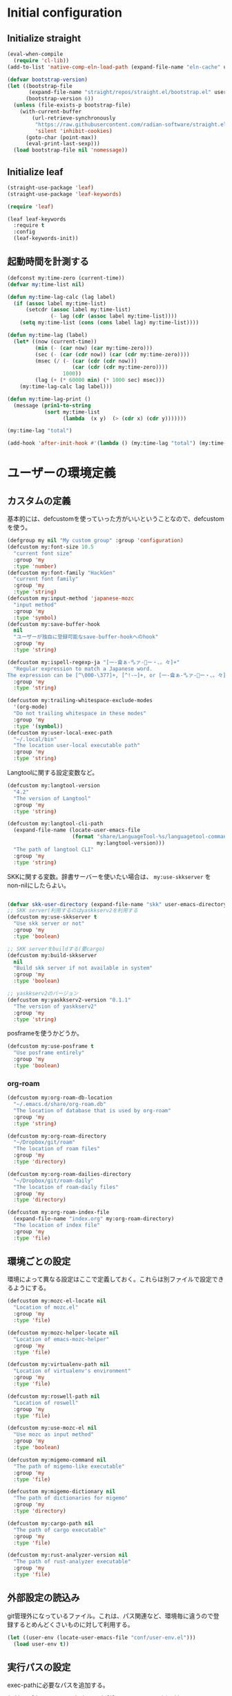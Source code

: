 #+STARTUP: content

* Initial configuration

** Initialize straight
#+begin_src emacs-lisp
  (eval-when-compile
    (require 'cl-lib))
  (add-to-list 'native-comp-eln-load-path (expand-file-name "eln-cache" user-emacs-directory))

  (defvar bootstrap-version)
  (let ((bootstrap-file
         (expand-file-name "straight/repos/straight.el/bootstrap.el" user-emacs-directory))
        (bootstrap-version 6))
    (unless (file-exists-p bootstrap-file)
      (with-current-buffer
          (url-retrieve-synchronously
           "https://raw.githubusercontent.com/radian-software/straight.el/develop/install.el"
           'silent 'inhibit-cookies)
        (goto-char (point-max))
        (eval-print-last-sexp)))
    (load bootstrap-file nil 'nomessage))
#+end_src

** Initialize leaf
#+begin_src emacs-lisp
  (straight-use-package 'leaf)
  (straight-use-package 'leaf-keywords)

  (require 'leaf)

  (leaf leaf-keywords
    :require t
    :config
    (leaf-keywords-init))
#+end_src

** 起動時間を計測する
#+begin_src emacs-lisp
  (defconst my:time-zero (current-time))
  (defvar my:time-list nil)

  (defun my:time-lag-calc (lag label)
    (if (assoc label my:time-list)
        (setcdr (assoc label my:time-list)
                (- lag (cdr (assoc label my:time-list))))
      (setq my:time-list (cons (cons label lag) my:time-list))))

  (defun my:time-lag (label)
    (let* ((now (current-time))
           (min (- (car now) (car my:time-zero)))
           (sec (- (car (cdr now)) (car (cdr my:time-zero))))
           (msec (/ (- (car (cdr (cdr now)))
                       (car (cdr (cdr my:time-zero))))
                    1000))
           (lag (+ (* 60000 min) (* 1000 sec) msec)))
      (my:time-lag-calc lag label)))

  (defun my:time-lag-print ()
    (message (prin1-to-string
              (sort my:time-list
                    (lambda  (x y)  (> (cdr x) (cdr y)))))))

  (my:time-lag "total")

  (add-hook 'after-init-hook #'(lambda () (my:time-lag "total") (my:time-lag-print)) t)
#+end_src

* ユーザーの環境定義
** カスタムの定義
基本的には、defcustomを使っていった方がいいということなので、defcustomを使う。

#+begin_src emacs-lisp
  (defgroup my nil "My custom group" :group 'configuration)
  (defcustom my:font-size 10.5
    "current font size"
    :group 'my
    :type 'number)
  (defcustom my:font-family "HackGen"
    "current font family"
    :group 'my
    :type 'string)
  (defcustom my:input-method 'japanese-mozc
    "input method"
    :group 'my
    :type 'symbol)
  (defcustom my:save-buffer-hook
    nil
    "ユーザーが独自に登録可能なsave-buffer-hookへのhook"
    :group 'my
    :type 'string)

  (defcustom my:ispell-regexp-ja "[一-龠ぁ-🈀ァ-𛀀ー・、。々]+"
    "Regular expression to match a Japanese word.
  The expression can be [^\000-\377]+, [^!-~]+, or [一-龠ぁ-🈀ァ-𛀀ー・、。々]+"
    :group 'my
    :type 'string)

  (defcustom my:trailing-whitespace-exclude-modes
    '(org-mode)
    "Do not trailing whitespace in these modes"
    :group 'my
    :type '(symbol))
  (defcustom my:user-local-exec-path
    "~/.local/bin"
    "The location user-local executable path"
    :group 'my
    :type 'string)
#+end_src

Langtoolに関する設定変数など。

#+begin_src emacs-lisp
  (defcustom my:langtool-version
    "4.2"
    "The version of Langtool"
    :group 'my
    :type 'string)

  (defcustom my:langtool-cli-path
    (expand-file-name (locate-user-emacs-file
                       (format "share/LanguageTool-%s/languagetool-commandline.jar"
                               my:langtool-version)))
    "The path of langtool CLI"
    :group 'my
    :type 'string)
#+end_src

SKKに関する変数。辞書サーバーを使いたい場合は、 ~my:use-skkserver~ を non-nilにしたらよい。

#+begin_src emacs-lisp

  (defvar skk-user-directory (expand-file-name "skk" user-emacs-directory))
  ;; SKK server(利用するのはyaskkserv2を利用する
  (defcustom my:use-skkserver t
    "Use skk server or not"
    :group 'my
    :type 'boolean)

  ;; SKK serverをbuildする(要cargo)
  (defcustom my:build-skkserver
    nil
    "Build skk server if not available in system"
    :group 'my
    :type 'boolean)

  ;; yaskkserv2のバージョン
  (defcustom my:yaskkserv2-version "0.1.1"
    "The version of yaskkserv2"
    :group 'my
    :type 'string)
#+end_src

posframeを使うかどうか。

#+begin_src emacs-lisp
  (defcustom my:use-posframe t
    "Use posframe entirely"
    :group 'my
    :type 'boolean)
#+end_src

*** org-roam
#+begin_src emacs-lisp
  (defcustom my:org-roam-db-location
    "~/.emacs.d/share/org-roam.db"
    "The location of database that is used by org-roam"
    :group 'my
    :type 'string)

  (defcustom my:org-roam-directory
    "~/Dropbox/git/roam"
    "The location of roam files"
    :group 'my
    :type 'directory)

  (defcustom my:org-roam-dailies-directory
    "~/Dropbox/git/roam-daily"
    "The location of roam-daily files"
    :group 'my
    :type 'directory)

  (defcustom my:org-roam-index-file
    (expand-file-name "index.org" my:org-roam-directory)
    "The location of index file"
    :group 'my
    :type 'file)
#+end_src

** 環境ごとの設定
環境によって異なる設定はここで定義しておく。これらは別ファイルで設定できるようにする。

#+begin_src emacs-lisp
  (defcustom my:mozc-el-locate nil
    "Location of mozc.el"
    :group 'my
    :type 'file)

  (defcustom my:mozc-helper-locate nil
    "Location of emacs-mozc-helper"
    :group 'my
    :type 'file)

  (defcustom my:virtualenv-path nil
    "Location of virtualenv's environment"
    :group 'my
    :type 'file)

  (defcustom my:roswell-path nil
    "Location of roswell"
    :group 'my
    :type 'file)

  (defcustom my:use-mozc-el nil
    "Use mozc as input method"
    :group 'my
    :type 'boolean)

  (defcustom my:migemo-command nil
    "The path of migemo-like executable"
    :group 'my
    :type 'file)

  (defcustom my:migemo-dictionary nil
    "The path of dictionaries for migemo"
    :group 'my
    :type 'directory)

  (defcustom my:cargo-path nil
    "The path of cargo executable"
    :group 'my
    :type 'file)

  (defcustom my:rust-analyzer-version nil
    "The path of rust-analyzer executable"
    :group 'my
    :type 'file)
#+end_src

** 外部設定の読込み
git管理外になっているファイル。これは、パス関連など、環境毎に違うので登録するとめんどくさいものに対して利用する。

#+begin_src emacs-lisp
  (let ((user-env (locate-user-emacs-file "conf/user-env.el")))
    (load user-env t))
#+end_src

** 実行パスの設定
exec-pathに必要なパスを追加する。

#+begin_src emacs-lisp
  (add-to-list 'exec-path (expand-file-name "~/.npm/bin"))
  (add-to-list 'exec-path (expand-file-name "~/.asdf/shims"))
  (add-to-list 'exec-path "/usr/local/bin")
  (add-to-list 'exec-path "/usr/bin")
  (add-to-list 'exec-path "/usr/sbin")
  (add-to-list 'exec-path my:user-local-exec-path)
  (add-to-list 'exec-path (expand-file-name "bin" my:roswell-path))
  (add-to-list 'exec-path (expand-file-name "bin" my:cargo-path))
#+end_src

** init.elの内容
#+begin_src emacs-lisp
  (defvar my:init.el-content
    '(progn
       (require 'org)
       ;; Do always overwrite init.el from generated source from init.org
       (org-babel-tangle-file (expand-file-name "init.org" user-emacs-directory)
                              (expand-file-name "init.el" user-emacs-directory))
       (load (expand-file-name "init.el" user-emacs-directory))
       (message "Once kill emacs for apply new init.el written from init.org")
       (setq kill-emacs-hook nil)
       (kill-emacs nil t))

    "init.el contents")
#+end_src

* Emacs base configuration
** 基本設定
*** languages
right-to-leftを無効化して、多少でもパフォーマンスを上げる。
#+begin_src emacs-lisp
  (setq-default bidi-display-reordering nil)
#+end_src

言語環境は日本語。かつ、キーボードから入力される文字コードはutf-8。
#+begin_src emacs-lisp
  (set-language-environment 'Japanese)
  (set-keyboard-coding-system 'utf-8)
#+end_src

文字コードの推測ではutf-8を優先する。
#+begin_src emacs-lisp
  (setq buffer-file-coding-system 'utf-8-unix)
  (prefer-coding-system 'utf-8-unix)
#+end_src

*** enable functions
各種のデフォルトでは無効化されている関数を有効化する。
#+begin_src emacs-lisp
  (put 'narrow-to-defun 'disabled nil)
  (put 'narrow-to-page 'disabled nil)
  (put 'narrow-to-region 'disabled nil)
  (put 'upcase-region 'disabled nil)
  (put 'set-goal-column 'disabled nil)
#+end_src

backspaceまたはdeleteキーで削除が行えるようにする。
#+begin_src emacs-lisp
  (if (fboundp 'normal-erase-is-backspace-mode)
      (normal-erase-is-backspace-mode 0))
#+end_src

*** change default behaviors
**** スタートページを表示しない
#+begin_src emacs-lisp
  (setq inhibit-startup-message t)
#+end_src

**** yes/noではなくy/nで回答できるようにする
#+begin_src emacs-lisp
  (fset 'yes-or-no-p 'y-or-n-p)
#+end_src

**** バックアップファイルは作らない
#+begin_src emacs-lisp
  (setq backup-inhibited t)
#+end_src

**** 自動保存ファイルは作らない
#+begin_src emacs-lisp
  (setq auto-save-default nil)
#+end_src

**** タブ入力時のインデント設定
#+begin_src emacs-lisp
  (setq indent-line-function #'indent-relative-first-indent-point)
  (setq-default tab-width 4)
  (setq-default indent-tabs-mode nil)
  (setq-default tab-always-indent 'complete)
#+end_src

**** コメントのスタイル設定
#+begin_src emacs-lisp
  (setq comment-style 'indent)
#+end_src

**** 画面端での折り返しを有効にする
#+begin_src emacs-lisp
  (setq truncate-lines t)
#+end_src

**** auto-fill時にインデントを考慮する
#+begin_src emacs-lisp
  (setq adaptive-fill-regexp "[ \t]*")
#+end_src

**** lockファイルは作成しない
#+begin_src emacs-lisp
  (setq create-lockfiles nil)
#+end_src

**** bufferのrevertをすぐに行うようにする
#+begin_src emacs-lisp
  (setq auto-revert-interval 1)
#+end_src

**** processから読み出せる量を増やす
#+begin_src emacs-lisp
  (setq read-process-output-max (* 1024 1024))
#+end_src

**** capfの挙動を変更する
capfでは大文字小文字を区別しない。
#+begin_src emacs-lisp
  (setq completion-ignore-case t)
  (setq completion-styles `(basic
                            ,(if (version<= emacs-version "27.0") 'helm-flex 'flex)))
#+end_src

**** ring bellは鳴らさない
#+begin_src emacs-lisp
  (setq ring-bell-function 'ignore)
#+end_src

**** cursorは点滅させない
#+begin_src emacs-lisp
  (blink-cursor-mode 0)
#+end_src

**** 常に最終行を追加する
#+begin_src emacs-lisp
  (setq require-final-newline t)
#+end_src

**** VCでのsymlink確認をしないようにする
#+begin_src emacs-lisp
  (setq vc-follow-symlinks t)
#+end_src

**** ダイアログボックスを利用しない
#+begin_src emacs-lisp
  (setq use-dialog-box nil)
#+end_src

*** macOS限定の設定
#+begin_src emacs-lisp
  (when (eq system-type 'darwin)
    ;; altとMetaを入れ替える
    (setq mac-option-modifier 'alt)
    (setq mac-command-modifier 'meta)

    ;; macOSで描画がかなり遅いのを解消できるかもしれない設定
    (add-to-list 'default-frame-alist '(inhibit-double-buffering . t)))
#+end_src

*** font-lock
#+begin_src emacs-lisp
  (setq font-lock-support-mode 'jit-lock-mode)
#+end_src

**** 全角空白やタブに色をつける
#+begin_src emacs-lisp
  (defface my-face-b-2 '((t (:background "gray26"))) "face for tab" :group 'my)
  (defface my-face-u-1 '((t (:foreground "SteelBlue" :underline t))) "" :group 'my)
  (defvar my-face-b-2 'my-face-b-2)
  (defvar my-face-u-1 'my-face-u-1)

  (defun my:font-lock-mode (&rest args)
    (font-lock-add-keywords
     major-mode
     '(("\t" 0 my-face-b-2 append)
       ("[ \t]+$" 0 my-face-u-1 append))))
  (advice-add 'font-lock-mode :before 'my:font-lock-mode)
#+end_src

**** bookmarkのfaceを無効化する
Emacs 28.1からデフォルト値が変更されたので、元々のfaceに合うように戻す。

#+begin_src emacs-lisp
  (leaf *face
    :after (bookmark modus-themes)
    :if (version<= "28" emacs-version)
    :config
    (set-face-attribute 'bookmark-face nil :foreground nil :background nil :inherit nil))
#+end_src

**** mode lineでvariable pitchを使わないようにする
Emacs 29でなんでかmode lineのフォントとしてvariable pitchが利用されるような設定が追加されたので、同じものを利用するようにする。

#+begin_src emacs-lisp
  (leaf *mode-line-face
    :if (version<= "29" emacs-version)
    :config
    ;; mode lineをvariable pitchではなく等幅フォントを利用する。
    (set-face-attribute 'mode-line-active nil :inherit 'mode-line))

#+end_src

*** 行番号を表示する
#+begin_src emacs-lisp
  (leaf *line-number
    :if (and nil version<= "27.0.0" emacs-version)
    :custom
    (display-line-numbers-width-start . t)
    ;; show relative line number as visual line
    (display-line-numbers-type . t)
    :config
    (global-display-line-numbers-mode t))
#+end_src

*** グローバルに有効にするmode
#+begin_src emacs-lisp
  (global-font-lock-mode +1)

  (leaf *show-paren-mode
    :config
    (show-paren-mode t))

  (transient-mark-mode 1)

  ;; pixelベースのスクロール処理
  (pixel-scroll-precision-mode)
#+end_src

*** GUI設定
GUIで起動しても、スクロールバーやメニューはいらないので表示しない。
行番号についても、ネイティブの表示があるので表示しない。

#+begin_src emacs-lisp
  (scroll-bar-mode -1)
  (menu-bar-mode -1)
  (tool-bar-mode -1)
  (line-number-mode 0)
  (column-number-mode 0)
  (leaf *mini-frame
    :if (version<= "27" emacs-version)
    :config
    (setq resize-mini-frames t))
#+end_src

*** GCの設定
~#x10000000~ = ~256MiB~ を閾値としておく。これはLSPの対策のため。

#+begin_src emacs-lisp
  (setq gc-cons-threshold #x10000000)
  (setq gc-cons-percentage 0.5)
  (setq garbage-collection-messages t)
  ;; font cacheのcompact化を抑制する
  (setq inhibit-compacting-font-caches t)
#+end_src

*** major-modeのhookをdirectory localの後に起動できるようにする
https://blog.tomoya.dev/posts/how-to-automatically-switch-lsp-servers-in-lsp-mode/

denoとts-lsを切り替えながらやりたい場合などに利用する。directory localを適用してからhookを実行したい場合は、  ~<major-mode>-local-vars-hook~ というhookを実行すること。

#+begin_src emacs-lisp
  (defun my:run-local-vars-mode-hook ()
    "Run `major-mode' hook after the local variables have been processed."
    (run-hooks (intern (concat (symbol-name major-mode) "-local-vars-hook"))))
  (add-hook 'hack-local-variables-hook 'my:run-local-vars-mode-hook)
#+end_src

*** themeの設定
theme全体に関わる設定。

#+begin_src emacs-lisp
  ;; 主にmodus themeにおいて、lisp codeの実行を許容するための設定
  (setq custom-safe-themes t)
#+end_src

*** focus outしたら強制保存
#+begin_src emacs-lisp
  (defun my:save-all-buffers ()
    (save-some-buffers "!"))

  (add-hook 'focus-out-hook #'my:save-all-buffers)
#+end_src
** 標準パッケージ
*** browse-url
#+begin_src emacs-lisp
  (leaf browse-url
    :require t
    :config
    (cond
     ((executable-find "firefox-bin")
      (progn
        (setq browse-url-browser-function #'browse-url-firefox)
        (setq browse-url-generic-program "firefox-bin")
        (setq browse-url-firefox-program "firefox-bin")))
     ((executable-find "chromium")
      (progn
        (setq browse-url-browser-function #'browse-url-chromium)
        (setq browse-url-generic-program "chromium")))
     ((executable-find "vivaldi")
      (progn
        (setq browse-url-browser-function #'browse-url-chromium)
        (setq browse-url-generic-program "vivaldi")))))
#+end_src
*** server
#+begin_src emacs-lisp
  (leaf server
    :require t
    :hook
    (server-switch-hook . temporary-edit-mode)
    :config
    (unless (server-running-p)
      (server-start))

    ;; define server-editing specialized minor mode
    (defun my:copy-input-and-exit ()
      "Copy the current input to the kill ring and exit."
      (interactive)
      (let ((buffer (current-buffer))
            (select-enable-clipboard t))

        (my:copy-with-system-clipboard (buffer-substring-no-properties (point-min) (point-max)))

        (or (delete-frame)
            (server-edit))

        (with-current-buffer buffer
          (let (kill-buffer-hook kill-buffer-query-functions)
            (set-buffer-modified-p 'nil)
            (kill-buffer)))))
    
    (define-minor-mode temporary-edit-mode
      "Temporary editing mode with server"
      :keymap (let ((map (make-sparse-keymap)))
                (define-key map (kbd "C-c C-c") 'my:copy-input-and-exit)
                map)))
#+end_src
*** dired
#+begin_src emacs-lisp
  (leaf dired
    :require t
    :preface
    (defun my:dired-convert-coding-system ()
      "現在diredで選択されているファイルに対して、文字コードを変換する。"
      (let ((file (dired-get-filename))
            (coding-system-for-write my:dired-file-coding-system)
            failure)
        (condition-case err
            (with-temp-buffer
              (insert-file-contents file)
              (write-region (point-min) (point-max) file))
          (error (setq failure err)))
        (if (not failure)
            nil
          (dired-log "convert coding system error for %s:\n%s\n" file failure)
          (dired-make-relative file))))

    (defun my:dired-next-buffer-on-window ()
      "現在のdiredバッファ以外で、かつ他のwindowに存在しているdired bufferに移動する。
  対象になるバッファが無い場合は何もしない"
      (interactive)
      (when-let ((next-dired-buffer (seq-find
                                     (lambda (buf)
                                       (and (eq 'dired-mode (buffer-local-value 'major-mode buf))
                                            (not (eq (current-buffer) buf))
                                            (get-buffer-window buf)))
                                     (buffer-list))))
        (select-window (get-buffer-window next-dired-buffer))))
    :bind
    (:dired-mode-map
     ("T" . my:dired-do-convert-coding-system)
     ;; dired内でもhjklで移動できるようにしておく
     ("h" . dired-up-directory)
     ("l" . dired-find-file)
     ("j" . dired-next-line)
     ("k" . dired-previous-line)
     ;; 2画面ファイラっぽく、次に開いているdiredバッファに移動できるようにする
     ("<tab>" . my:dired-next-buffer-on-window)
     )
    :custom
    ;; diredでファイルをコピーする際に、コピー先をもう一つのdiredに切り替える
    (dired-dwim-target . t)
    (dired-recursive-copies . 'always)
    (dired-recursive-deletes . 'always)
    (dired-listing-switches . "-al --group-directories-first")
    ;; 標準で用意された、新規にdiredを開かないようにするための処理
    (dired-kill-when-opening-new-dired-buffer . t)
    :config
    ;; macOSの場合、lsがcoreutilsとは別物なので、coreutils版の方を利用するように切り替える
    (when (eq system-type 'darwin)
      (setq insert-directory-program "gls")))
#+end_src
**** wdired
#+begin_src emacs-lisp
  (leaf wdired :require t
    :bind
    (:dired-mode-map
     ("E" . wdired-change-to-wdired-mode)))
#+end_src
*** uniquify
バッファ名を単一化するためのpackage。
    
#+begin_src emacs-lisp
  (leaf uniquify
    :require t
    :custom
    (uniquify-buffer-name-style . 'forward)
    (uniquify-separator . "/")
    (uniquify-after-kill-buffer-p . t)    ; rename after killing uniquified
    (uniquify-ignore-buffers-re . "^\\*") ; don't muck with special buffers
    )
#+end_src
*** shell
#+begin_src emacs-lisp
  (leaf shell
    :require t
    :custom
    (explicit-shell-file-name . "/bin/bash")
    (shell-file-name . "/bin/bash")
    :config
    (setq shell-command-switch "-c")
    (setenv "EMACS" "t"))
#+end_src
*** flyspell
flyspellは、そのままだと日本語が混ざっていてもエラーにしてしまうので、日本語が混ざっている場合は無視するようにする。

#+begin_src emacs-lisp
  (leaf ispell
    :require t
    :if (executable-find "hunspell")
    :custom
    (flyspell-default-dictionary . "en_US")
    (ispell-dictionary . "en_US")
    (ispell-local-dictionary-alist .
                                   '(("en_US" "[[:alpha:]]" "[^[:alpha:]]" "[']" nil ("-d" "en_US") nil utf-8)))
    (ispell-hunspell-dictionary-alist . ispell-local-dictionary-alist)

    ;; for performance
    (flyspell-issue-message-flag . nil)
    :config
    (setq ispell-program-name (executable-find "hunspell")))

  (leaf flyspell
    :require t
    :hook
    (flyspell-incorrect-hook . my:flyspell-skip-ja)
    :config
    (defun my:flyspell-skip-ja (beg end info)
      "Tell flyspell to skip a Japanese word.
  Call this on `flyspell-incorrect-hook'."
      (string-match my:ispell-regexp-ja (buffer-substring beg end)))

    (defun my:flyspell-enable ()
      "The function to enable flyspell in current buffer."
      (interactive)
      (flyspell-mode 1)))
#+end_src

*** recentf
#+begin_src emacs-lisp
  (leaf recentf
    :require t
    :custom
    ;; 最大1000まで保存するようにする
    (recentf-max-saved-items . 1000)
    :config
    ;; /tmpのものはそもそも残らないようにする
    (add-to-list 'recentf-exclude "/tmp/*")
    (recentf-mode +1))
#+end_src
*** dabbrev
#+begin_src emacs-lisp
  (leaf dabbrev
    :ensure t
    :bind (("M-/" . dabbrev-completion)
           ("C-M-/" . dabbrev-expand)))
#+end_src
*** project.el
プロジェクト管理用の各種基本的な処理を提供してくれる。

#+begin_src emacs-lisp
  (leaf project
    :ensure t
    :config
    (defun my:project-try-nodejs (dir)
      "Find a super-directory of DIR containing a package.json file."
      (let ((dir (locate-dominating-file dir "package.json")))
        (and dir (cons 'explicit dir))))

    (cl-defmethod project-root ((project (head explicit)))
      (cdr project))

    (add-hook 'project-find-functions #'my:project-try-nodejs))
#+end_src
*** files
#+begin_src emacs-lisp
  (leaf files
    :require t
    :custom
    ;; ３０秒操作がなかったら自動保存
    (auto-save-interval . 30)
    :config
    (auto-save-visited-mode 1))
#+end_src
*** electric-pair
    標準であるpairの挿入package。

    #+begin_src emacs-lisp
      (leaf elec-pair
        :require t
        :hook
        (prog-mode-hook . electric-pair-mode))
    #+end_src
** global-set-keyの設定
#+begin_src emacs-lisp
  (leaf *key-binding
    :config
    (leaf *global
      :config
      (global-set-key (kbd "C-z") nil)
      (global-set-key (kbd "C-h") #'backward-delete-char)
      (global-set-key (kbd "M-?") #'help-for-help)
      (global-set-key (kbd "M-d") #'my:kill-word-at-point)
      (global-set-key (kbd "C-m") #'newline-and-indent)
      (global-set-key (kbd "C-x /") #'dabbrev-expand)
      (global-set-key (kbd "C-x ,") #'delete-region)
      (global-set-key (kbd "M-;") #'comment-dwim)
      (global-set-key (kbd "C-x C-b") #'ibuffer)
      (global-set-key (kbd "C-_") #'redo)
      (global-set-key (kbd "M-y") #'consult-yank-pop)

      (global-set-key (kbd "C-<tab>") #'completion-at-point)
      (global-set-key (kbd "M-i") #'backward-paragraph)
      (global-set-key (kbd "M-o") #'forward-paragraph)

      (global-set-key (kbd "C-c l") #'org-store-link)
      (global-set-key (kbd "C-c c")  #'my:org-capture)
      (global-set-key (kbd "C-;") #'switch-to-buffer)
      (global-set-key (kbd "<f2>") nil))

    (leaf *map-local
      :config
      (define-key read-expression-map (kbd "TAB") #'lisp-complete-symbol)

      (define-key isearch-mode-map (kbd "C-h") #'isearch-delete-char)))
#+end_src

** 標準処理に対するadvice
#+begin_src emacs-lisp
  (leaf *advices
    :config
    (defun my:no-kill-new-duplicate (yank &optional _)
      "kill-ringにおなじ内容が保存されないようにする"
      (setq kill-ring (delete yank kill-ring)))
    (advice-add 'kill-new :before #'my:no-kill-new-duplicate))
#+end_src

** OSごとの設定
#+begin_src emacs-lisp
  (when window-system
    (cond
     ((eq window-system 'x)
      ;; window-systemがxの場合に実行される初期化elisp
      ;; x11を利用している場合、クリップボードの連携を有効にする。
      (setq select-enable-clipboard t
            select-enable-primary nil))
     ((eq window-system 'pgtk)
      (setq my:wl-copy-process nil)
      (defun my:wl-copy (text)
        (setq my:wl-copy-process (make-process :name "wl-copy"
                                               :buffer nil
                                               :command '("wl-copy" "-f" "-n")
                                               :connection-type 'pipe
                                               :noquery t))
        (process-send-string my:wl-copy-process text)
        (process-send-eof my:wl-copy-process))
      (defun my:wl-paste ()
        (if (and my:wl-copy-process (process-live-p my:wl-copy-process))
            nil ; should return nil if we're the current paste owner
          (shell-command-to-string "wl-paste -n | tr -d \r")))
      (setq interprogram-cut-function #'my:wl-copy)
      (setq interprogram-paste-function #'my:wl-paste)
      )))
#+end_src

** leader key専用のキーマップ定義
general.elを利用しないでシンプルな管理方法に落ち着いた。結局こっちの方が柔軟性も視認性も高いし。

#+begin_src emacs-lisp
  (leaf *global-user
    :config
    (defvar my:global-user-mode-keymap (make-sparse-keymap))
    (define-key my:global-user-mode-keymap (kbd ";" ) #'persp-switch-to-buffer*)
    (define-key my:global-user-mode-keymap (kbd "p" ) 'projectile-command-map)
    (define-key my:global-user-mode-keymap (kbd "w" ) #'save-buffer)
    (define-key my:global-user-mode-keymap (kbd "s") #'my:consult-search-dwim)
    (define-key my:global-user-mode-keymap (kbd "r" ) #'my:deepl-translate)
    (define-key my:global-user-mode-keymap (kbd "hf") #'hydra-flycheck/body)
    (define-key my:global-user-mode-keymap (kbd "ho") #'hydra-org/body)
    (define-key my:global-user-mode-keymap (kbd "q" ) #'kill-current-buffer)
    ;; for org-mode
    (define-key my:global-user-mode-keymap (kbd "oc") #'org-capture)
    (define-key my:global-user-mode-keymap (kbd "or") #'org-roam-capture)
    (define-key my:global-user-mode-keymap (kbd "oj") #'org-roam-dailies-capture-today)
    (define-key my:global-user-mode-keymap (kbd "od") #'my:org-done-todo)
    (define-key my:global-user-mode-keymap (kbd "os") #'org-toggle-narrow-to-subtree)
    ;; shortcut for major functions
    (define-key my:global-user-mode-keymap (kbd "d" ) #'dired-jump)
    (define-key my:global-user-mode-keymap (kbd "e" ) #'find-file)
    (define-key my:global-user-mode-keymap (kbd "b" ) #'ibuffer)
    (define-key my:global-user-mode-keymap (kbd "#" ) #'server-edit)
    (define-key my:global-user-mode-keymap (kbd "m" ) #'magit-status)
    (define-key my:global-user-mode-keymap (kbd "f" ) #'projectile-find-file)
    (define-key my:global-user-mode-keymap (kbd "tt") #'treemacs-select-window)
    (define-key my:global-user-mode-keymap (kbd "tq") #'treemacs-quit)
    ;; 'l' is head character of operations for 'lint'
    (define-key my:global-user-mode-keymap (kbd "ll") #'langtool-check)
    (define-key my:global-user-mode-keymap (kbd "lL") #'langtool-check-done)
    ;; 'c' is head character of 'consult
    (define-key my:global-user-mode-keymap (kbd "cs") #'my:consult-search-dwim)
    (define-key my:global-user-mode-keymap (kbd "ci") #'consult-imenu)
    (define-key my:global-user-mode-keymap (kbd "coh") #'consult-org-heading)
    (define-key my:global-user-mode-keymap (kbd "cf") #'consult-git-grep)
    (define-key my:global-user-mode-keymap (kbd "cb") #'consult-buffer)
    (define-key my:global-user-mode-keymap (kbd "ch") #'consult-recent-file)
    ;; 'v' is head character of operations for 'persp'
    (define-key my:global-user-mode-keymap (kbd "vs") #'persp-switch)
    (define-key my:global-user-mode-keymap (kbd "vk") #'persp-kill)
    )
#+end_src

* ユーザー定義
** 便利関数など
#+begin_src emacs-lisp
  (leaf *utility-functions
    :hook
    (after-save-hook . my:after-save-hook)
    :preface
    (defun my:buffer-name-list ()
      "Get list of buffer name"
      (mapcar (function buffer-name) (buffer-list)))

    (defun my:delete-trailing-whitespace ()
      "delete trailing whitespace if the buffer is associated a major mode in `my:trailing-whitespace-exclude-modes'"
      (unless (seq-some (lambda (x) (eq major-mode x)) my:trailing-whitespace-exclude-modes)
        (delete-trailing-whitespace)))

    (defun my:after-save-hook ()
      "自作の保存時のhook"
      (run-hooks 'my:save-buffer-hook))

    (defun my:minor-mode-active-p (mode)
      "return specified minor mode is active or not"
      (let ((active-modes (cl-remove-if-not (lambda (it) (and (boundp it) (symbol-value it))) minor-mode-list)))
        (member mode active-modes)))

    (defun my:copy-with-system-clipboard (str)
      "Copy passed string to system clipboard.
  This function does not add `str' to the kill ring."
      (when (display-graphic-p)
        (cond
         ((eq system-type 'darwin)
          (let ((proc (make-process :name "pbcopy" :buffer nil :command '("pbcopy") :connection-type 'pipe)))
            (process-send-string proc str)
            (process-send-eof proc)
            (kill-process proc)))
         ((and (eq system-type 'gnu/linux)
               (eq window-system 'pgtk)
               (executable-find "wl-copy"))
          (let ((proc (make-process :name "wl-copy"
                                    :buffer nil
                                    :command '("wl-copy" "-f" "-n")
                                    :connection-type 'pipe)))
            (process-send-string proc str)
            (process-send-eof proc)
            (kill-process proc)))
         (t
          nil)
         )))
    )
#+end_src

** 既存機能の拡張
*** kill-regionの拡張
#+begin_src emacs-lisp
  (leaf *extend-kill-region
    :config
    (defun my:kill-word-or-kill-region (f &rest args)
      "kill-regionにおいて、リージョンが選択されていない場合にはbackward-kill-wardを実行するように。"
      (if (and (called-interactively-p 'interactive) transient-mark-mode (not mark-active))
          (backward-kill-word 1)
        (apply f args)))

    (advice-add 'kill-region :around 'my:kill-word-or-kill-region))
#+end_src

*** kill-lineの拡張
#+begin_src emacs-lisp
  (leaf *extend-kill-line
    :config
    (defun my:kill-line-and-fixup (f &rest args)
      "kill-lineの際に、次の行の行頭に連続している空白を削除する"
      (if (and (not (bolp)) (eolp))
          (progn
            (forward-char)
            (fixup-whitespace)
            (backward-char))
        (apply f args)))

    (advice-add 'kill-line :around 'my:kill-line-and-fixup))
#+end_src

*** downcase/upcase-char
なぜかこの処理が存在しなかったので追加する。

#+begin_src emacs-lisp
  (leaf *upcase-char
    :config
    (defun my:upcase-char ()
      "upcase current point character"
      (interactive)
      (save-excursion
        (let* ((current-point (point))
               (upcased (s-upcase (buffer-substring-no-properties current-point (1+ current-point)))))
          (replace-region-contents current-point (1+ current-point) (lambda () upcased)))))

    (defun my:downcase-char ()
      "downcase current point character"
      (interactive)
      (save-excursion
        (let* ((current-point (point))
               (downcased (s-downcase (buffer-substring-no-properties current-point (1+ current-point)))))
          (replace-region-contents current-point (1+ current-point) (lambda () downcased))))))
#+end_src

*** 単語単位のkill
#+begin_src emacs-lisp
  (defun my:kill-word-at-point ()
    "delete word at under cursor. If spaces was under the cursor, delete horizontal spaces"
    (interactive)
    (let ((char (char-to-string (char-after (point)))))
      (cond
       ((string= " " char) (delete-horizontal-space))
       ((string-match "[\t\n -@\[-`{-~]" char) (kill-word 1))
       (t (forward-char) (backward-word) (kill-word 1)))))
#+end_src

*** ファイルシステム関連
#+begin_src emacs-lisp
  (defun my:th-rename-tramp-buffer ()
    "trampで開いたファイルについて、バッファ名を変更する"
    (when (file-remote-p (buffer-file-name))
      (rename-buffer
       (format "%s:%s"
               (file-remote-p (buffer-file-name) 'method)
               (buffer-name)))))

  (defun my:th-find-file-sudo (file)
    "Opens FILE with root privileges."
    (interactive "F")
    (set-buffer (find-file (concat "/sudo::" file))))

  (add-hook 'find-file-hook #'my:th-rename-tramp-buffer)
#+end_src

*** scratchバッファの拡張
#+begin_src emacs-lisp
  (leaf *scratch-expansion
    :config
    ;; (@> "*scratch*をkillできないようにする")
    (defun my:make-scratch (&optional arg)
      "scratchバッファをkillできないようにする"
      ;; "*scratch*" を作成して buffer-list に放り込む
      (set-buffer (get-buffer-create "*scratch*"))
      (funcall initial-major-mode)
      (erase-buffer)
      (when (and initial-scratch-message (not inhibit-startup-message))
        (insert initial-scratch-message))
      (or arg (progn (setq arg 0)
                     (switch-to-buffer "*scratch*")))
      (cond ((= arg 0) (message "*scratch* is cleared up."))
            ((= arg 1) (message "another *scratch* is created"))))

    (defun my:clear-scratch-when-kill-buffer ()
      (if (string= "*scratch*" (buffer-name))
          (progn (my:make-scratch 0) nil)
        t))

    ;; *scratch* バッファで kill-buffer したら内容を消去するだけにする
    (add-hook 'kill-buffer-query-functions #'my:clear-scratch-when-kill-buffer))
#+end_src

*** 補完中は保存を実行しない
色々と問題が出るケースがあるので、corfuを利用する前提で無効化する。

#+begin_src emacs-lisp  (leaf *save-buffer-advice
  (leaf *save-buffer
    :config
    (defun my:dont-save-buffer-around-completion (f &rest args)
      "save-buffer時に補完が動いていたら保存しない"
      (unless completion-in-region-mode
        (apply f args)))

    (advice-add 'save-buffer :around 'my:dont-save-buffer-around-completion))
#+end_src

** deepl連携
deeplと連携して、翻訳した文章をコピペするための処理を提供する。

#+begin_src emacs-lisp
  (defcustom my:deepl-auth-key nil
    "Auth key for deepl"
    :group 'my
    :type '(string))

  (defcustom my:deepl-api-host "api-free.deepl.com"
    "The host for deepl API. Use `api-free' when your plan is free."
    :type 'string
    :group 'my)

  (defcustom my:deepl-send-confirmation-threshold 3000
    "Threshold of string before sending deepl"
    :type 'string
    :group 'my)

  (leaf *deepl
    :config

    (leaf request :straight t)

    (cl-defun my:deepl-send-string-confirm (&key retry)
      "Do confirmation before sending large string to deepl."
      (y-or-n-p (format "It's over %d characters, do you really want to send it" my:deepl-send-confirmation-threshold)))

    (cl-defun my:deepl-translate-internal (text source-lang target-lang callback)
      "Call deepl translate with confirmation."
      (when (and (> (length text) my:deepl-send-confirmation-threshold)
                 (not (my:deepl-send-string-confirm)))
        (cl-return-from my:deel-translate-internal))

      (request (format "https://%s/v2/translate" my:deepl-api-host)
        :method "POST"
        :data `(
                ("auth_key" . ,my:deepl-auth-key)
                ("text" . ,text)
                ("source_lang" . ,source-lang)
                ("target_lang" . ,target-lang))
        :parser 'json-read
        :success callback))

    (cl-defun my:deepl-output-message (&key data &allow-other-keys)
      "Output and kill message with temporary buffer."
      (save-excursion
        (with-temp-buffer
          (switch-to-buffer (current-buffer))
          (let ((translated-text (cdr (assoc 'text (aref (cdr (assoc 'translations data)) 0)))))
            (insert translated-text)
            (when (y-or-n-p "Use this translation?")
              (kill-new translated-text))))))

    (defun my:japanese-character-p (char)
      (or (<= #x3041 char #x309f) ; hiragana
          (<= #x30a1 char #x30ff) ; katakana
          (<= #x4e01 char #x9faf) ; kanji
          ))

    (defun my:deepl-translate (start end)
      "Translate region via deepl."
      (interactive "r")
      (let ((region (buffer-substring-no-properties start end)))
        ;; 3文字以上日本語が含まれている場合は日本語と判断する。
        (if (>= (cl-count-if #'my:japanese-character-p region) 3)
            (my:deepl-translate-internal region "JA" "EN" #'my:deepl-output-message)
          (my:deepl-translate-internal region "EN" "JA" #'my:deepl-output-message))))
    )
#+end_src

* フォントの設定
色々難しいところなので、ここはleafでラップする。

#+begin_src emacs-lisp
  (leaf *font
    :after nerd-icons
    :preface
    (defun my:font-initialize (&optional font-size)
      "Initialize fonts on window-system"
      (interactive "P")

      (let ((font-size (if font-size
                           (read-minibuffer "Font Size:")
                         my:font-size)))
        (when window-system
          (cond
           ((eq window-system 'ns)
            (let* ((size (or font-size my:font-size))
                   (asciifont my:font-family)
                   (jpfont my:font-family)
                   (h (round (* size 10)))
                   (fontspec)
                   (jp-fontspec))
              (set-face-attribute 'default nil :family asciifont :height h)
              (setq fontspec (font-spec :family asciifont))
              (setq jp-fontspec (font-spec :family jpfont))
              (set-fontset-font nil 'japanese-jisx0208 jp-fontspec)
              (set-fontset-font nil 'japanese-jisx0212 jp-fontspec)
              (set-fontset-font nil 'japanese-jisx0213-1 jp-fontspec)
              (set-fontset-font nil 'japanese-jisx0213-2 jp-fontspec)
              (set-fontset-font nil '(#x0080 . #x024F) fontspec)
              (set-fontset-font nil '(#x0370 . #x03FF) fontspec)
              (when (featurep 'nerd-icons)
                (set-fontset-font nil 'unicode (font-spec :family nerd-icons-font-family) nil 'append))
              (message (format "Setup for %s with %f" asciifont size))))
           ((or (eq window-system 'x) (eq window-system 'pgtk))
            (let* ((size (or font-size my:font-size))
                   (asciifont my:font-family)
                   (jpfont my:font-family)
                   (h (round (* size 10)))
                   (jp-fontspec (font-spec :family jpfont)))
              (when (featurep 'nerd-icons)
                (set-fontset-font nil 'unicode (font-spec :family nerd-icons-font-family) nil 'append))
              (set-face-attribute 'default nil :family asciifont :height h)
              (unless (string= asciifont jpfont)
                (set-fontset-font nil 'unicode jp-fontspec nil))
              (message (format "Setup for %s with %f" asciifont size))))
           (t
            (message "Not have window-system"))))))
    :config
    (leaf *font-hook
      :if (window-system)
      :hook
      (emacs-startup-hook . my:font-initialize)))
#+end_src

* init.org関連の設定
#+begin_src emacs-lisp
  (leaf *for-init-org
    :after org
    :config
    (defun my:restore-init.el ()
      (when (string=
             (expand-file-name "init.org" user-emacs-directory)
             (buffer-file-name))
        (with-temp-buffer
          (insert ";; -*- coding: utf-8 -*-")
          (newline)
          (insert (prin1-to-string my:init.el-content))
          (write-file (expand-file-name "init.el" user-emacs-directory) nil))))

    (add-hook 'my:save-buffer-hook #'my:restore-init.el))
#+end_src

* package設定
原則は、1packageにつき1見出しであり、関連するパッケージはleaf側でくくるようにする。

major-modeなどという単位は、org側のoutlineで設定するようにする。

** hydra
#+begin_src emacs-lisp
  (leaf hydra :straight t)
#+end_src

** diminish
#+begin_src emacs-lisp
  (leaf diminish :straight t :require t)
#+end_src

** major-modes
*** org
#+begin_src emacs-lisp
  (leaf *org-mode
    :config
    (leaf org
      :straight t
      :mode ("\\.org\\'" . org-mode)
      :hook (org-mode-hook . turn-on-font-lock)
      :custom (;; org-mode内部のソースを色付けする
               (org-src-fontify-natively . t)
               ;; org-modeの開始時に、行の折り返しを無効にする。
               (org-startup-truncated . t)
               ;; follow-linkから戻ることを可能とする。
               (org-return-follows-link . t)
               ;; 自動的にタグをalignしない
               (org-auto-align-tags . nil)
               (org-tags-column . 0)
               (org-catch-invisible-edits . 'show-and-error)
               ;; 先頭にあるstarを隠す
               (org-hide-leading-stars . t)
               ;; org特有のCtrl-a/eの挙動を使う
               (org-special-ctrl-a/e . t)
               ;; 現在のsubtreeの後にheadingを追加するようにする
               (org-insert-heading-respect-content . t)

               ;; UTF8にあるentitiesを利用するようにする
               (org-prettiy-entities . t)
               ;; outlineのellipsisで使う文字を指定する
               (org-ellipsis . "…")
               (org-refile-use-outline-path . 'file)
               (org-outline-path-complete-in-steps . nil)
               (org-log-done . 'time)
               (org-todo-keywords . '((sequence "TODO(t)" "WAITING(w)" "|" "DONE(d)" "CANCELED(c)")))

               (org-adapt-indentation . t)
               (org-clock-clocked-in-display . 'none)
               (org-clock-out-remove-zero-time-clocks . t)

               (org-structure-template-alist . '(("s" . "src")
                                                 ("e" . "example")
                                                 ("c" . "center")
                                                 ("q" . "quote")
                                                 ("v" . "verse")
                                                 ("C" . "comment")
                                                 ("E" . "export")
                                                 ("l" . "src emacs-lisp")
                                                 ("h" . "export html")
                                                 ("a" . "export ascii"))))

      :config
      (leaf ob-plantuml
        :require t
        :config
        (setq org-plantuml-jar-path (expand-file-name (locate-user-emacs-file "plantuml.jar")))
        (add-to-list 'org-babel-load-languages '(plantuml . t)))

      (leaf *org-local-functions
        :hook
        (my:save-buffer-hook . my:org-roam-project-update-tag)
        :init
        (defun my:org-capture ()
          "do capture fastest"
          (interactive)
          (org-capture nil "t"))

        (defun my:org-done-todo ()
          (interactive)
          (org-todo "DONE"))

        (defun my:org-current-is-todo ()
          (string= "TODO" (org-get-todo-state)))

        (defun my:org-roam-buffer-p (&optional buffer)
          "Return boolean that current buffer is roam buffer or not"
          (with-current-buffer (or buffer (current-buffer))
            (and buffer-file-name
                 (string= (expand-file-name (file-name-as-directory my:org-roam-directory))
                          (expand-file-name (file-name-directory buffer-file-name))))))

        (defun my:org-roam-project-file-p (&optional buffer)
          "Return non-nil if current buffer has any todo entry"
          (org-element-map
              (org-element-parse-buffer 'headline)
              'headline
            (lambda (e) (eq (org-element-property :todo-type e) 'todo))
            nil 'first-match))

        (defun my:org-roam-update-roam-tags (&rest tags)
          "Update filetags with TAGS list"
          (let* ((tags (combine-and-quote-strings tags " ")))
            (my:org-set-keyword "filetags" tags)))

        (defun my:org-roam-project-update-tag ()
          "Update PROJECT tag in the current buffer."
          (when (and (not (active-minibuffer-window))
                     (my:org-roam-buffer-p))
            (save-excursion
              (goto-char (point-min))
              (let* ((tags (or (my:org-get-keyword "filetags") ""))
                     (tags (--map (s-replace-all '(("\"" . "")) it) (s-split " " tags)))
                     (original-tags tags))
                (if (my:org-roam-project-file-p)
                    (setq tags (seq-uniq (cons "project" tags)))
                  (setq tags (remove "project" tags)))
                (unless (equal original-tags tags)
                  (apply #'my:org-roam-update-roam-tags tags))))))

        (defun my:org-roam-project-files ()
          "Return a list of note files containing 'project' tag." ;
          (seq-uniq
           (seq-map
            #'car
            (org-roam-db-query
             [:select [nodes:file]
                      :from tags
                      :left-join nodes
                      :on (= tags:node-id nodes:id)
                      :where (like tag (quote "%\"project\"%"))]))))

        (defun my:org-agenda-files-update (&rest _)
          "Update the value of `org-agenda-files'."
          (setq org-agenda-files (my:org-roam-project-files))
          (add-to-list 'org-agenda-files (expand-file-name "inbox.org" my:org-roam-directory)))

        (advice-add 'org-agenda :before #'my:org-agenda-files-update)

        (defun my:org-set-keyword (keyword value &optional buffer)
          "Add or replace VALUE of KEYWORD of org-mode to current buffer. "
          (save-excursion
            (with-current-buffer (or buffer (current-buffer))
              (let* ((org-tree (org-element-parse-buffer))
                     (el (org-element-map
                             org-tree
                             'keyword
                           (lambda (el) (let ((keyword-in-el (org-element-property :key el)))
                                          (and (string-match-p keyword keyword-in-el)
                                               el)))
                           nil 'first-match)))
                (when el
                  (delete-region (org-element-property :begin el) (org-element-property :end el))
                  (setq org-tree (org-element-parse-buffer)))

                (let* ((first-keyword (org-element-map org-tree 'keyword #'identity nil t))
                       (el (if (not el)
                               (let* ((el (org-element-create 'keyword))
                                      (el (org-element-put-property el :key keyword))
                                      (el (org-element-put-property el :value value)))
                                 (goto-char (1+ (org-element-property :end first-keyword)))
                                 (newline)
                                 (insert (org-element-interpret-data el)))
                             (org-element-put-property el :value value))))

                  (goto-char (org-element-property :end first-keyword))
                  (insert (org-element-interpret-data el))
                  (save-buffer))))))

        (defun my:org-get-keyword (keyword &optional buffer)
          "Get KEYWORD from BUFFER or current buffer. You can use regexp or raw string for KEYWORD."
          (with-current-buffer (or buffer (current-buffer))
            (let ((el (org-element-map
                          (org-element-parse-buffer)
                          'keyword
                        (lambda (el)
                          (when (string-match-p (s-upcase keyword) (org-element-property :key el)) el)) nil 'first-match)))
              (when el
                (org-element-property :value el)))))

        (defun my:org-global-props (&optional property buffer)
          "Get the plists of global org properties of current buffer."
          (unless property (setq property "PROPERTY"))
          (with-current-buffer (or buffer (current-buffer))
            (org-element-map
                (org-element-parse-buffer)
                'keyword
              (lambda (el) (when (string-match property (org-element-property :key el)) el)))))

        (defun my:org-add-ymd-to-archive (name)
          "replace anchor to YYYY-MM string"
          (let* ((ymd (format-time-string "%Y-%m")))
            (replace-regexp-in-string "#YM" ymd name)))
        (advice-add 'org-extract-archive-file :filter-return #'my:org-add-ymd-to-archive))

      (leaf *refile-settings
        :config
        (let ((project (expand-file-name "project.org" my:org-roam-directory)))
          (setq org-refile-targets
                `((,project :maxlevel . 1)))))

      (leaf *capture-settings
        :if my:org-roam-directory
        :config
        (let ((inbox (expand-file-name "inbox.org" my:org-roam-directory)))
          (setq org-capture-templates
                `(("t" "todo" plain (file ,inbox)
                   "* TODO %?\n%U\n" :clock-resume t))))

        (defun my:org-set-archive-name-for-month (&rest args)
          (setq-local org-archive-location (concat "./archives/"
                                                   (format-time-string "%Y%m" (current-time))
                                                   "-%s_archive::datetree/* Finished Tasks")))

        (advice-add 'org-archive-subtree :before #'my:org-set-archive-name-for-month))

      (leaf *org-hydra
        :after hydra
        :config
        (defhydra hydra-org ()
          "
            Navigate Heads^^
            ---------------------------------------------------
            [_k_] Prev visible [_l_] Visibility Cycle
            [_j_] Next visible
            [_u_] Up level
            [_K_] Prev sibling
            [_J_] Next sibling
            ---------------------------------------------------
                    [_q_] Quit
            "
          ("J" org-forward-heading-same-level)
          ("K" org-backward-heading-same-level)
          ("j" org-next-visible-heading)
          ("k" org-previous-visible-heading)
          ("u" outline-up-heading)
          ("l" org-cycle)
          ("q" nil))))

    (leaf org-agenda
      :require t
      :if my:org-roam-directory
      :bind
      ("C-c a" . org-agenda)
      :custom
      (org-agenda-custom-commands . '((" " "Agenda"
                                       ((tags
                                         "REFILE"
                                         ((org-agenda-overriding-header "To refile")
                                          (org-tags-match-list-sublevels nil)))
                                        (tags
                                         "PROJECT"
                                         ((org-agenda-overriding-header "To project")
                                          (org-tags-match-list-sublevels nil)))))))
      (org-agenda-current-time-string . "← now")
      (org-agenda-time-grid . '((daily today require-timed)
                                (0700 0800 0900 01000 1100 1200 1300 1400 1500 1600 1700 1800 1900 2000 2100 2200 2300 2400)
                                "-"
                                "────────────────"))
      (org-agenda-prefix-format . '((agenda . " %i %-15(my:org-agenda-category 15)%?-12t%s")
                                    (todo . " %i %-15(my:org-agenda-category 15) ")
                                    (tags . " %i %-15(my:org-agenda-category 15) ")
                                    (search . " %i %-15(my:org-agenda-category 15) ")))

      (org-agenda-clockreport-parameter-plist . '(
                                                  :maxlevel 5
                                                  :block t
                                                  :tstart t
                                                  :tend t
                                                  :emphasize t
                                                  :link t
                                                  :narrow 80
                                                  :indent t
                                                  :formula nil
                                                  :level 5
                                                  :tcolumns nil
                                                  :properties ("CATEGORY")
                                                  :hidefiles t))
      :config
      (defun my:org-agenda-category (&optional len)
        "Get category of item at point for agenda.

  Category is defined by one of the following items:

  - CATEGORY property
  - TITLE keyword
  - TITLE property
  - filename without directory and extension

  When LEN is a number, resulting string is padded right with
  spaces and then truncated with ... on the right if result is
  longer than LEN.

  Usage example:

    (setq org-agenda-prefix-format
          '((agenda . \" %(my:org-agenda-category) %?-12t %12s\")))

  Refer to `org-agenda-prefix-format' for more information."
        (let* ((file-name (when buffer-file-name
                            (file-name-sans-extension
                             (file-name-nondirectory buffer-file-name))))
               (title (my:org-get-keyword "title"))
               (category (org-get-category))
               (result
                (or (if (and
                         title
                         (string-equal category file-name))
                        title
                      category)
                    "")))
          (if (numberp len)
              (s-truncate len (s-pad-right len " " result))
            result))))

    (leaf org-clock
      :leaf-defer nil
      :require t
      :hook (org-clock-out-hook . org-update-all-dblocks)
      :custom
      (org-clock-out-remove-zero-time-clocks . t)
      (org-clock-clocked-in-display . 'frame-title)
      (org-clock-frame-title-format . '((:eval (format "%s %s"
                                                       (if (require 'org-clock-today nil t)
                                                           (if org-clock-today-count-subtree
                                                               (format "%s / %s"
                                                                       org-clock-today-subtree-time
                                                                       org-clock-today-buffer-time)
                                                             (format "%s" org-clock-today-buffer-time))
                                                         "")
                                                       org-mode-line-string))))
      :hook (kill-emacs-hook . my:org-clock-out-and-save-when-exit)
      :preface
      (defun my:org-clock-out-and-save-when-exit ()
        "Save buffers and stop clocking when kill emacs."
        (when (org-clocking-p)
          (org-clock-out)
          (save-some-buffers t)))
      :config
      (defun my:task-clocked-time ()
        (interactive)
        (let* ((clocked-time (org-clock-get-clocked-time))
               (h (truncate clocked-time 60))
               (m (mod clocked-time 60))
               (work-done-str (format "%d:%02d" h m)))
          (if org-clock-effort
              (let* ((effort-in-minutes
                      (org-duration-to-minutes org-clock-effort))
                     (effort-h (truncate effort-in-minutes 60))
                     (effort-m (truncate (mod effort-in-minutes 60)))
                     (effort-str (format "%d:%02d" effort-h effort-m)))
                (format "%s/%s" work-done-str effort-str))
            (format "%s" work-done-str))))

      (defun my:update-task-clocked-time ()
        (setq my:org-clocked-time-mode-line (my:task-clocked-time))))

    (leaf ox-hugo
      :straight t
      :hook
      (org-mode-hook . my:org-hugo-enable-if-hugo-buffer)
      :preface
      (defun my:org-hugo-enable-if-hugo-buffer ()
        (let ((prop (my:org-global-props "HUGO_.\+" (current-buffer))))
          (when prop
            (org-hugo-auto-export-mode +1)))))

    (leaf org-onit
      :after org-clock org
      :straight (org-onit :type git :host github :repo "takaxp/org-onit")
      :bind
      (("C-<f11>" . org-clock-goto)
       (:org-mode-map
        :package org
        ("<f11>" . org-onit-toggle-doing)
        ("S-<f11>" . org-onit-goto-anchor))))

    (leaf org-clock-today
      :straight t
      :after org-clock
      :config
      (org-clock-today-mode 1))

    (leaf org-tempo
      :leaf-defer nil
      :require t))
#+end_src

**** org-roam
#+begin_src emacs-lisp
  (leaf org-roam
    :after (org)
    :straight (org-roam :type git :host github :repo "org-roam/org-roam")
    :if (and (file-exists-p my:org-roam-directory))
    :custom
    ((org-roam-db-update-method . 'immediate)
     (org-roam-db-location . my:org-roam-db-location)
     (org-roam-directory . my:org-roam-directory)
     (org-roam-index-file . my:org-roam-index-file)
     (org-roam-dailies-directory . my:org-roam-dailies-directory)
     (org-roam-database-connector . 'sqlite-builtin)
     (org-roam-v2-ack . t)
     (org-roam-capture-ref-templates . '(("r" "ref" plain "%?"
                                          :if-new (file+head "%<%Y-%m-%d--%H-%M-%SZ>--${slug}.org" "#+title: ${title}\n#+filetags: \n#+roam_key: ${ref}")
                                          :unnarrowed t)))
     (org-roam-capture-templates . '(("d" "default" plain
                                      "%?"
                                      :if-new (file+head "%<%Y-%m-%d--%H-%M-%SZ>--${slug}.org" "#+title: ${title}\n#+filetags: \n")
                                      :unnarrowed t)))
     (org-roam-dailies-capture-templates . '(("d" "default" entry
                                              "%?"
                                              :if-new (file+head "dayly/%<%Y-%m-%d>.org" "#+title: %<%Y-%m-%d>\n")
                                              :olp ("Journal")))))
    :bind
    (:org-mode-map
     :package org
     ("C-c r" . org-roam-node-insert)
     ("C-c t" . org-roam-tag-add))
    :hook
    (after-init-hook . org-roam-db-autosync-mode))
#+end_src

***** emacsql-sqlite-builtin
emacsqlのバックエンドとしてsqliteを使うが、使うsqliteとしてemacsにbuiltinされているものを使う、というやつ。

#+begin_src emacs-lisp
  (leaf emacsql-sqlite-builtin :straight t)
#+end_src
**** org-modern
org-modeの表現をモダンなものにしてくれるパッケージ。variable pitch的な挙動になるので、結構気をつける必要がある。
#+begin_src emacs-lisp
  (leaf org-modern :straight t
    :after org
    :custom
    (org-modern-block-fringe . t)
    ;; UDEV Gothicだとガタつくので、ガタつかないのと視覚的にわかりやすいものを使う
    (org-modern-star . 'replace)
    (org-modern-replace-stars . "①②③④⑤")
    (org-modern-hide-stars . nil)
    :hook
    (org-mode-hook . org-modern-mode))
#+end_src
*** go-mode
#+begin_src emacs-lisp
  (leaf go-mode
    :straight t
    :bind (:go-mode-map
           ("M-." . godef-jump))
    :hook
    (go-mode-hook . my:go-mode-hook-1)
    :config
    ;; go.modがある場所をrootとする
    (defun my:project-find-go-module (dir)
      (when-let ((root (locate-dominating-file dir "go.mod")))
        (cons 'go-module root)))

    (cl-defmethod project-root ((project (head go-module)))
      (cdr project))

    (defun my:go-mode-hook-1 ()
      ;; そのバッファでのみ有効にする
      (add-hook 'project-find-functions #'my:project-find-go-module 0 t)

      (eglot-ensure)))
#+end_src

*** common lisp

**** lisp-mode
#+begin_src emacs-lisp
  (leaf lisp-mode
    :require t
    :preface
    (defun my:lisp-hooks ())
    :hook
    (lisp-mode-hook . my:lisp-hooks))
#+end_src

**** roswell
#+begin_src emacs-lisp
  (leaf *roswell
    :if (let ((helper (expand-file-name "helper.el" my:roswell-path)))
          (and (file-exists-p helper) my:roswell-path))
    :config
    (defvar roswell-slime-contribs '(slime slime-fancy))
    (load helper)

    (defun slime-qlot-exec (directory)
      "start slime with qlot"
      (slime-start :program "qlot"
                   :program-args '("exec" "ros" "-S" "." "run")
                   :directory directory
                   :name 'qlot
                   :env (list (concat "PATH="
                                      (mapconcat 'identity exec-path ":"))
                              (concat "QUICKLISP_HOME="
                                      (file-name-as-directory directory) "quicklisp/"))))

    (defun slime-qlot (directory)
      "start slime with qlot"
      (interactive (list (read-directory-name "Project directory: ")))
      (slime-qlot-exec directory))

    (defun slime-qlot-restart (directory)
      (interactive (list (read-directory-name "Project directory: ")))
      (ignore-errors
        (let* ((buffer (get-buffer "*inferior-lisp*"))
               (process (get-buffer-process buffer)))
          (when (and buffer process)
            (set-process-query-on-exit-flag process nil)
            (kill-buffer buffer))))
      (slime-qlot-exec directory)))
#+end_src

**** hyperspec
#+begin_src emacs-lisp
  (leaf hyperspec
    :when (featurep 'slime)
    :require t
    :custom
    ;; HyperSpecをewwで見る設定
    (common-lisp-hyperspec-root . "~/.emacs.d/share/HyperSpec/")

    :config
    (unless (file-exists-p (expand-file-name "~/.emacs.d/share/HyperSpec"))
      (when (eq window-system 'x)

        (make-directory (expand-file-name "~/.emacs.d/share") t)
        (let ((hyperspec-url "ftp://ftp.lispworks.com/pub/software_tools/reference/HyperSpec-7-0.tar.gz")
              (output "/tmp/HyperSpec.tar.gz"))

          (call-process "curl" nil nil t "-L" "-o" output hyperspec-url)
          (shell-command (format "tar zxvf %s -C %s" output "~/.emacs.d/share")))))

    ;; redefine function
    (defun common-lisp-hyperspec (symbol-name)
      (interactive (list (common-lisp-hyperspec-read-symbol-name)))
      (let ((buf (current-buffer)))
        (let ((name (common-lisp-hyperspec--strip-cl-package
                     (downcase symbol-name))))
          (cl-maplist (lambda (entry)
                        (eww-open-file (concat common-lisp-hyperspec-root "Body/"
                                               (car entry)))
                        (when (cdr entry)
                          (sleep-for 1.5)))
                      (or (common-lisp-hyperspec--find name)
                          (error "The symbol `%s' is not defined in Common Lisp"
                                 symbol-name))))
        (switch-to-buffer buf)
        (display-buffer "*eww*"))))
#+end_src

*** ruby
#+begin_src emacs-lisp
  (leaf ruby
    :config
    (leaf ruby-mode
      :require t
      :mode ("\\.rb$" . ruby-mode)
      :bind (:ruby-mode-map
             ("C-c x" . xmp)
             ("C-M-i" . rct-complete-symbol--anything)))

    (leaf ruby-end
      :straight t
      :hook (ruby-mode-hook . ruby-end-mode)))
#+end_src

*** rust-mode
Rust用のmajor mode

#+begin_src emacs-lisp
  (leaf rust-mode
    :straight t
    :custom
    (rust-indent-offset . 4)
    ;; formatterはcommit時にのみ実行するようにした方がよいので、機能をオフにする
    (rust-format-on-save . nil)
    :hook
    (rust-mode-hook . eglot-ensure)
    (rust-mode-hook . cargo-minor-mode))

  (leaf rust-ts-mode
    :require t
    :ensure t
    :custom
    (rust-ts-indent-offset . 4)
    :hook
    (rust-ts-mode-hook . my:rust-mode-hook)
    (rust-ts-mode-hook . cargo-minor-mode)
    :config
    (defun my:find-rust-project-root (dir)
      (when-let ((root (locate-dominating-file dir "Cargo.toml")))
        (list 'vc 'Git root)))

    (defun my:rust-mode-hook ()
      (setq-local project-find-functions (list #'my:find-rust-project-root))
      (eglot-ensure)))

  (leaf cargo
    :straight t)

  (leaf *rust-analyzer
    :after f
    :if (and my:cargo-path my:rust-analyzer-version)
    :init
    (let* ((cargo-path (expand-file-name "bin" my:cargo-path))
           (server-program (expand-file-name "rust-analyzer"  cargo-path)))
      (unless (f-exists-p server-program)
        (let* ((target (cond ((eq window-system 'ns) "apple-darwin")
                             (t "unknown-linux-gnu")))
               (path (format "https://github.com/rust-analyzer/rust-analyzer/releases/download/%s/rust-analyzer-x86_64-%s.gz" my:rust-analyzer-version target)))
          (call-process "curl" nil nil t "-L" path "-o" "/tmp/rust-analyzer.gz")
          (call-process "gunzip" nil nil t "/tmp/rust-analyzer.gz")
          (f-move "/tmp/rust-analyzer" server-program)
          (chmod server-program 0755)
          (message "Success rust-analyzer installation!")))))
#+end_src

*** python

**** pyvenv
venvを利用できるようにする。実際には、その時点で利用するvenvを変更する・・・みたいなこともできるみたいだが、まぁそこまではできなくてもいいかなっていう。

#+begin_src emacs-lisp
  (leaf pyvenv
    :straight t
    :if (and my:virtualenv-path (file-exists-p my:virtualenv-path))
    :config
    (pyvenv-activate my:virtualenv-path))
#+end_src

**** python mode
#+begin_src emacs-lisp
  (leaf python
    :mode ("\\.py$" . python-mode)
    :hook
    (python-mode-hook . my:python-mode-hook-0)
    :preface
    (defun my:python-mode-hook-0 ()
      (setq-local indent-tabs-mode nil)
      (pyvenv-mode +1)))
#+end_src

*** emacs-lisp
#+begin_src emacs-lisp
  (leaf elisp-mode
    :require t
    :after (cape)
    :preface
    (defun my:emacs-lisp-hooks ()
      (setq-local completion-at-point-functions
                  (list (cape-capf-case-fold
                         (cape-capf-super
                          #'tempel-complete
                          #'elisp-completion-at-point))))
      )

    :hook
    (emacs-lisp-mode-hook . my:emacs-lisp-hooks)
    :config
    (leaf eldoc
      :commands eldoc-mode
      :custom
      ;; idle時にdelayをかけない
      (eldoc-idle-delay . 0)
      ;; echo areaに複数行表示を有効にする
      (eldoc-echo-area-use-multiline-p . t)
      :hook
      (emacs-lisp-mode-hook . eldoc-mode)
      (lisp-interaction-mode-hook . eldoc-mode)
      (ielm-mode-hook . eldoc-mode)))
#+end_src

*** ocaml
OPAMの動作が前提なので、最初にOPAMにあるやつを読み込めるようにしておく。

#+begin_src emacs-lisp
  (eval-and-compile
    (defun my:opam-share-directory-p ()
      (let ((opam-share (ignore-errors (car (process-lines "opam" "config" "var" "share")))))
        (and opam-share (file-directory-p opam-share))))

    (defun my:opam-load-path ()
      (let ((opam-share (ignore-errors (car (process-lines "opam" "config" "var" "share")))))
        (when (and opam-share (file-directory-p opam-share))
          (expand-file-name "emacs/site-lisp" opam-share)))))

  (when (my:opam-share-directory-p)
    (add-to-list 'load-path (my:opam-load-path)))
#+end_src

**** ocamlformat
ocamlformatはOPAMで入って初めて使えるのだが、とりあえずはrequireしておく。

#+begin_src emacs-lisp
  (leaf ocamlformat
    :require t
    :if (my:opam-share-directory-p)
    :commands ocamlformat-before-save
    :custom
    (ocamlformat-show-errors . nil))
#+end_src

**** tuareg
caml-modeよりもこちらを利用する。

#+begin_src emacs-lisp
  (leaf tuareg
    :straight t
    :mode
    ;; ("\\.ml[ily]?\\'" . tuareg-mode)
    ;; ("\\.topml\\'" . tuareg-mode)
    :custom
    ;; Global tuareg setting
    ;; ただしインデント系統はocamlformatでフォーマットされるので、ほぼここにある設定は意味がなくなっている
    (tuareg-let-always-indent . t)
    (tuareg-function-indent . 0)
    (tuareg-match-indent . 0)
    (tuareg-sig-struct-indent . 0)
    (tuareg-match-patterns-aligned . t)
    :hook
    (tuareg-mode-hook . tuareg-mode-hook-1)
    :bind
    (:tuareg-mode-map ("C-c C-c" . my:dune-compile)
                      ;; caml-helpを潰しておく
                      ("C-h" . delete-backward-char))
    :preface
    (defun tuareg-mode-hook-1 ()
      (let ((bufname (buffer-name)))

        (electric-indent-mode 1)

        (eglot-ensure)))

    (defun my:dune-compile ()
      (interactive)
      (save-buffer)
      (let* ((default-directory
              (or (locate-dominating-file buffer-file-name "Makefile") default-directory))
             (compile-command (concat "(cd " default-directory " && dune build @check)"))
             (compilation-directory
              (or (locate-dominating-file buffer-file-name "Makefile") nil)))
        (recompile)))

    ;; use ocamllsp valid in eglot
    ;; https://github.com/joaotavora/eglot/issues/525
    (put 'tuareg-mode 'eglot-language-id "ocaml"))
#+end_src

**** ocaml-ts-mode
Emacs29から組み込まれたtreesitterのmoduleを前提としたもの。

#+begin_src emacs-lisp
  (leaf ocaml-ts-mode
    :straight (ocaml-ts-mode :type git :host github :repo "dmitrig/ocaml-ts-mode")
    :if (and (version<= "29" emacs-version) (featurep 'treesit))
    :mode
    ("\\.ml[ily]?\\'" . ocaml-ts-mode)
    ("\\.topml\\'" . ocaml-ts-mode)
    :hook
    (ocaml-ts-mode-hook . ocaml-ts-mode-hook-1)
    :bind
    (:ocaml-ts-mode-map 
     ;; caml-helpを潰しておく
     ("C-h" . delete-backward-char))
    :preface
    (defun ocaml-ts-mode-hook-1 ()
      (let ((bufname (buffer-name)))

        (electric-indent-mode 1)

        (eglot-ensure)))

    ;; use ocamllsp valid in eglot
    ;; https://github.com/joaotavora/eglot/issues/525
    (put 'ocaml-ts-mode 'eglot-language-id "ocaml"))
#+end_src
*** adoc-mode
asciidoc用のモード。ちょっと表示がうるさいのが玉に瑕。
#+begin_src emacs-lisp
  (leaf adoc-mode
    :straight t
    :mode ("\\.adoc\\'" . adoc-mode))
#+end_src

*** lua-mode
#+begin_src emacs-lisp
  (leaf lua-mode
    :straight t
    :mode ("\\.lua\\'" . lua-mode))
#+end_src

*** markdown-mode
#+begin_src emacs-lisp
  (leaf markdown-mode
    :straight t
    :mode ("\\.md\\'" . markdown-mode))
#+end_src

*** rst
わかりづらいが、reStructuredText。

#+begin_src emacs-lisp
  (leaf rst
    :require t
    :mode ("\\.rst\\'" . rst-mode))
#+end_src

*** css-mode
#+begin_src emacs-lisp
  (leaf css-mode
    :require t
    :mode
    (("\\.css\\'" . css-mode) ("\\.scss\\'" . scss-mode))
    :custom
    (scss-compile-at-save . nil)
    (css-indent-offset . 2)
    :hook
    (scss-mode-hook . my:scss-mode-hook-0)
    (css-mode-hook . my:scss-mode-hook-0)
    :preface
    (defun my:scss-mode-hook-0 ()
      (add-node-modules-path)

      (setq-local flycheck-check-syntax-automatically '(save mode-enabled))
      (setq-local flycheck-css-stylelint-executable "stylelint")
      (rainbow-mode +1)))
#+end_src

**** rainbow-mode
文字の名前やコードに対して色をつける。CSS書く場合はないと、一部の特殊な人間以外はわけわからなくなる。ただし問題としては、 hex形式  ~#xxx~ じゃないと表示できない。これはこれで結構辛いけど、まぁvariableのときくらいしか使わないというのはある。

#+begin_src emacs-lisp
  (leaf rainbow-mode
    :straight t)
#+end_src

*** yaml-mode
#+begin_src emacs-lisp
  (leaf yaml-mode
    :straight t
    :mode ("\\.yml\\'" . yaml-mode))
#+end_src

*** web-mode
jsxを使うときにたまに使う。

#+begin_src emacs-lisp
  (leaf web-mode
    :straight t
    :mode
    ("\\.html\\'" . web-mode)
    ("\\.rt\\'" . web-mode)
    :custom
    (web-mode-markup-indent-offset . 2)
    (web-mode-code-indent-offset . 2)
    :hook
    (web-mode-hook . my:web-mode-hook-angular-service)
    :preface
    (defun my:web-mode-hook-angular-service ()
      (when (and
             (string-match-p "\.component\.html\\'" (or buffer-file-name "")))
        (eglot-ensure)))
    )
#+end_src

*** JavaScript/TypeScript
ここも色々多いので、個別に記載していく。

**** add-node-modules-path
node_modules/.binをexec-pathに追加してくれる。

#+begin_src emacs-lisp
  (leaf add-node-modules-path :straight t)
#+end_src

**** js-mode
#+begin_src emacs-lisp
  (leaf js-mode
    :commands js-mode
    :custom
    (js-indent-level . 2)
    :preface
    (defun my:js-mode-hook ()
      )
    :hook
    (js-mode-hook . my:js-mode-hook)
    :mode
    ( "\\.[cm]?js\\'" . js-mode))
#+end_src

**** typescript-mode
#+begin_src emacs-lisp
  (leaf typescript-ts-mode
    :require t
    :if (version<= "29.1.0" emacs-version)
    :mode
    ("\\.m?ts\\'" . typescript-ts-mode)
    :hook
    (typescript-ts-mode-local-vars-hook . my:typescript-ts-mode-hook)
    :bind (:typescript-ts-mode-map
           ("M-j" . c-indent-new-comment-line))
    :custom
    (typescript-ts-mode-indent-offset . 2)
    :preface
    (defun my:typescript-ts-mode-hook ()
      (add-node-modules-path)
      (eglot-ensure)))
#+end_src

*** terraform-mode
#+begin_src emacs-lisp
  (leaf terraform-mode
    :straight t
    :mode ("\\.tf\\'" . terraform-mode))
#+end_src

*** plantuml-mode
#+begin_src emacs-lisp
  (leaf plantuml-mode
    :straight t
    :custom
    (plantuml-output-type . "png")
    (plantuml-options . "-charset UTF-8")
    (plantuml-default-exec-mode . 'jar)
    :config
    (let ((plantuml-jar-file (expand-file-name (locate-user-emacs-file "plantuml.jar"))))
      (setq plantuml-jar-path plantuml-jar-file)
      (unless (file-exists-p plantuml-jar-file)
        (call-process "curl" nil nil t "-L" "-o" plantuml-jar-file
                      "https://sourceforge.net/projects/plantuml/files/plantuml.jar/download"))))
#+end_src

*** groovy-mode
#+begin_src emacs-lisp
  (leaf groovy-mode
    :straight t
    :mode ("\\.groovy\\'" . groovy-mode))
#+end_src

*** protobuf-mode
#+begin_src emacs-lisp
  (leaf protobuf-mode
    :straight (protobuf-mode :type git :host github :repo "protocolbuffers/protobuf")
    :mode ("\\.proto\\'" . protobuf-mode)
    :hook
    (protobuf-mode-hook . my:protobuf-mode-hook)
    :config
    (defconst my:protobuf-style
      '((c-basic-offset . 2)
        (indent-tabs-mode . nil)))
    (defun my:protobuf-mode-hook ()
      (c-add-style "my-protobuf-style" my:protobuf-style)))
#+end_src

*** fish-mode
#+begin_src emacs-lisp
  (leaf fish-mode
    :straight t
    :mode ("\\.fish\\'" . fish-mode))
#+end_src

*** nushell-mode
nushell用のsytax hightling
#+begin_src emacs-lisp
  (leaf nushell-mode
    :straight (nushell-mode :type git :host github :repo "mrkkrp/nushell-mode")
    )
#+end_src
*** csv-mode
#+begin_src emacs-lisp
  (leaf csv-mode :straight t)
#+end_src

*** kotlin-mode
#+begin_src emacs-lisp
  (leaf kotlin-mode
    :straight t
    :hook
    (kotlin-mode-hook . eglot-ensure)
    )
#+end_src

*** text-mode

#+begin_src emacs-lisp
  (leaf text-mode
    :custom
    ;; emacs 30.1以降で追加されるオプションで、これがあるとcompleption-at-point-functionsが上書きされてしまうので、
    ;; 一旦切る。これはorg modeとかでも影響する。
    (text-mode-ispell-word-completion . nil))
#+end_src
** dashboard
#+begin_src emacs-lisp
  (leaf dashboard
    :straight t
    :diminish t
    :require t
    :custom
    (dashboard-startup-banner . 'ascii)
    (dashboard-set-navigator . t)
    (dashboard-set-init-info . t)
    (dashboard-items . '((recents . 15)
                         (projects . 5)
                         (agenda . 5)))
    (dashboard-banner-ascii . "
    ____
   |  _ \\  ___ _ __ _   _  ___ _ __ ___   __ _  ___ ___
   | | | |/ _ \\ '__| | | |/ _ \\ '_ ` _ \\ / _` |/ __/ __|
   | |_| |  __/ |  | |_| |  __/ | | | | | (_| | (__\\__ \\
   |____/ \\___|_|   \\__,_|\\___|_| |_| |_|\\__,_|\\___|___/
  ")
    :config
    (dashboard-setup-startup-hook))
#+end_src

** magit
#+begin_src emacs-lisp
  (leaf with-editor
    :straight t)

  (leaf compat
    :straight t
    :require t)

  (leaf magit
    :straight (magit :type git :host github :repo "magit/magit")
    :after (compat)
    :hook
    (git-commit-mode-hook . my:flyspell-enable)
    (git-commit-mode-hook . my:insert-commit-template-on-magit)
    (git-commit-mode-hook . my:use-insert-mode-on-magit)
    :preface
    (defun my:insert-commit-template-on-magit ()
      "Insert commit comment template after opened commit buffer on magit."
      (tempel-insert 'cc))

    (defun my:use-insert-mode-on-magit ()
      "Enable insert mode on magit buffer"
      (meow-insert)))
#+end_src

*** difftastic.el
https://github.com/pkryger/difftastic.el

difftasticという構造化diffツールのwrapper。

#+begin_src emacs-lisp
  (leaf difftastic
    :if (executable-find "difft")
    :straight t
    :bind (:magit-blame-read-only-mode-map
           ("D" . difftastic-magit-diff)
           ("S" . difftastic-magit-show))
    :config
    (eval-after-load 'magit-diff
      '(transient-append-suffix 'magit-diff '(-1 -1)
         [("D" "Difftastic diff (dwim)" difftastic-magit-diff)
          ("S" "Difftastic show" difftastic-magit-show)])))
#+end_src

** meow
#+begin_src emacs-lisp
  (leaf meow
    :straight t
    :require t
    :after consult
    :bind
    ((:meow-normal-state-keymap
      ("C-j" . (lambda ()
                 (interactive)
                 (if skk-mode (skk-j-mode-on))
                 (meow-append)))))
    :hook
    (meow-insert-exit-hook . my:use-latin-mode-when-skk)
    :custom
    (meow-use-clipboard . t)              ; use clipboard
    :preface
    (defun my:use-latin-mode-when-skk ()
      (if skk-mode (skk-latin-mode-on)))

    :config
    (defun my:meow-negative-find ()
      "A shortcut function to negative find (-f is default key sequence)"
      (interactive)
      (let ((current-prefix-arg -1))
        (call-interactively 'meow-find)))

    (defun my:meow-negative-till ()
      "A shortcut function to negative till (-t is default key sequence)"
      (interactive)
      (let ((current-prefix-arg -1))
        (call-interactively 'meow-till)))

    (defun meow-setup ()
      "setup meow in qwerty keyboard"
      (setq meow-cheatsheet-layout meow-cheatsheet-layout-qwerty)
      
      (meow-leader-define-key
       ;; SPC j/k will run the original command in MOTION state.
       '("j" . "H-j")
       '("k" . "H-k")
       ;; Use SPC (0-9) for digit arguments.
       '("1" . meow-digit-argument)
       '("2" . meow-digit-argument)
       '("3" . meow-digit-argument)
       '("4" . meow-digit-argument)
       '("5" . meow-digit-argument)
       '("6" . meow-digit-argument)
       '("7" . meow-digit-argument)
       '("8" . meow-digit-argument)
       '("9" . meow-digit-argument)
       '("0" . meow-digit-argument)
       (cons "," my:global-user-mode-keymap)
       )
      (meow-normal-define-key
       '("0" . meow-expand-0)
       '("9" . meow-expand-9)
       '("8" . meow-expand-8)
       '("7" . meow-expand-7)
       '("6" . meow-expand-6)
       '("5" . meow-expand-5)
       '("4" . meow-expand-4)
       '("3" . meow-expand-3)
       '("2" . meow-expand-2)
       '("1" . meow-expand-1)
       '("-" . negative-argument)
       '(";" . meow-reverse)
       '("," . meow-inner-of-thing)
       '("." . meow-bounds-of-thing)
       '("[" . meow-beginning-of-thing)
       '("]" . meow-end-of-thing)
       '("a" . meow-append)
       '("A" . meow-open-below)
       '("b" . meow-back-word)
       '("B" . meow-back-symbol)
       '("c" . meow-change)
       '("d" . meow-delete)
       '("D" . meow-backward-delete)
       '("e" . meow-next-word)
       '("E" . meow-next-symbol)
       '("f" . meow-find)
       '("F" . my:meow-negative-find)
       '("g" . meow-cancel-selection)
       '("G" . meow-grab)
       '("h" . meow-left)
       '("H" . meow-left-expand)
       '("i" . meow-insert)
       '("I" . meow-open-above)
       '("j" . meow-next)
       '("J" . meow-next-expand)
       '("k" . meow-prev)
       '("K" . meow-prev-expand)
       '("l" . meow-right)
       '("L" . meow-right-expand)
       '("m" . meow-join)
       '("n" . meow-search)
       '("o" . meow-block)
       '("O" . meow-to-block)
       '("p" . meow-yank)
       '("P" . meow-paren-mode)
       '("q" . meow-quit)
       '("r" . meow-replace)
       '("R" . meow-swap-grab)
       '("s" . meow-kill)
       '("t" . meow-till)
       '("T" . my:meow-negative-till)
       '("u" . meow-undo)
       '("U" . vundo)
       '("v" . meow-visit)
       '("w" . meow-mark-word)
       '("W" . meow-mark-symbol)
       '("x" . meow-line)
       '("X" . meow-goto-line)
       '("y" . meow-save)
       '("Y" . meow-sync-grab)
       '("z" . meow-pop-selection)
       '("<" . backward-paragraph)
       '(">" . forward-paragraph)
       ;; keep bindings in evil at normal state
       (cons "C-w" my:ace-window-keymap)
       ;; use consult like vi/vim search
       '("/" . consult-line)
       ;; vi/vim-like paging. Original commands are already mapped in meow
       '("C-r" . meow-rectangle-mode)
       '("<escape>" . ignore)))

    (meow-setup)
    (meow-global-mode 1)

    (leaf *meow-paren
      :config
      ;; configurations for paren editing
      (setq meow-paren-keymap (make-keymap))
      (meow-define-state paren
        "meow state for interacting with smartparens"
        :lighter " [P]"
        :keymap meow-paren-keymap)

      ;; meow-define-state creates the variable
      (setq meow-cursor-type-paren 'hollow)

      (meow-define-keys 'paren
        '("<escape>" . meow-normal-mode)
        '("l" . puni-forward-sexp)
        '("h" . puni-backward-sexp)
        '("j" . puni-beginning-of-sexp)
        '("k" . puni-end-of-sexp)
        '("n" . puni-slurp-forward)
        '("b" . puni-barf-forward)
        '("v" . puni-barf-backward)
        '("c" . puni-slurp-backward)
        '("K" . puni-squeeze)
        '("u" . meow-undo)
        '("U" . vsudo)))

    (leaf *meow-arrow-thing
      :config
      (meow-thing-register 'arrow
                           '(pair ("<") (">"))
                           '(pair ("<") (">")))

      (setf (alist-get ?a meow-char-thing-table) 'arrow))

    (leaf *meow-rectangle
      :config
      (setq meow-rectangle-keymap (copy-keymap meow-normal-state-keymap))
      (meow-define-state rectangle
        "meow state for interacting with rectangle"
        :lighter " [R]"
        :keymap meow-rectangle-keymap)

      (meow-define-keys 'rectangle
        '("<escape>" . meow-normal-mode)
        ;; トグルすることにしておく
        '("C-r" . meow-normal-mode)
        '("m" . rectangle-mark-mode)
        '("s" . rectangle-kill)
        '("y" . copy-rectangle-as-kill))))
#+end_src
** minor-modes
*** cc-mode
#+begin_src emacs-lisp
  (leaf cc-mode
    :require t
    ;; .hはc++-modeで開く
    :mode ("\\.h$" . c++-mode)
    :preface
    (defun my:c-mode-hook ()
      (setq completion-mode t)
      ;; compile-windowの設定
      (setq compilation-buffer-name "*compilation*")
      (setq compilation-scroll-output t)
      (setq compilation-read-command t)
      (setq compilation-ask-about-save nil)
      (setq compilation-window-height 10)
      (setq compile-command "make")
      ;; cc-mode内で定義されるキーバインド
      (define-key c-mode-base-map (kbd "C-c C-c")   'comment-region)
      (define-key c-mode-base-map (kbd "C-c C") 'my-c++-cast)
      (define-key c-mode-base-map (kbd "C-c C-M-c") 'uncomment-region)
      (define-key c-mode-base-map (kbd "C-c e")      'c-macro-expand)
      (define-key c-mode-base-map (kbd "C-c c")      'my-compile)
      (define-key c-mode-base-map (kbd "C-c M-c")   'compilation-close)
      (define-key c-mode-base-map (kbd "C-c g")      'gdb)
      (define-key c-mode-base-map (kbd "C-c t")      'toggle-source)
      (define-key c-mode-base-map (kbd "C-c C-d") 'c-down-conditional)
      ;; cc-modeに入る時に自動的にgtags-modeにする
      (gtags-mode t))

    :hook
    (c-mode-common-hook . my:c-mode-hook))
#+end_src

*** ace-window
ウィンドウ間を1キーで移動できるようにするための拡張。

#+begin_src emacs-lisp
  (leaf ace-window :straight t
    :after posframe
    :preface
    ;; 複数箇所で利用するキーバインドを定義しておく
    (defvar my:ace-window-keymap (make-sparse-keymap))

    (dolist (keybind '(("C-w" . ace-window)
                       ("C-s" . split-window-vertically)
                       ("s" . split-window-vertically)
                       ("C-v" . split-window-horizontally)
                       ("v" . split-window-horizontally)
                       ("h" . windmove-left)
                       ("l" . windmove-right)
                       ("j" . windmove-down)
                       ("k" . windmove-up)
                       ("b" . balance-windows)
                       ("d" . delete-window)
                       ("o" . delete-other-windows)))
      (define-key my:ace-window-keymap (kbd (car keybind)) (cdr keybind)))

    :config
    (ace-window-posframe-mode t)
    ;; diredへの設定をここで設定している
    (define-key dired-mode-map (kbd "C-w") my:ace-window-keymap))
#+end_src
*** tempel
tempoに似たような構文を持つ、シンプルなテンプレートエンジン。corfuなどと効果的に組み合わせることができるようなキーバインドを提供している。

#+begin_src emacs-lisp
  (leaf tempel
    :straight (tempel :type git :host github :repo "minad/tempel" :branch "main")
    :commands tempel-complete
    :bind
    (tempel-map
     ("C-." . tempel-next)
     ("C-," . tempel-previous)))
#+end_src

*** symbol-overlay
symbolをハイライトするfaceを提供する。lspとかと見事に競合するので、lspを利用する場合はオフにするのを推奨。

#+begin_src emacs-lisp
  (leaf symbol-overlay
    :straight t
    :hook
    (prog-mode-hook . symbol-overlay-mode)
    :custom-face
    (symbol-overlay-default-face . '((t (:inherit highlight :underline t)))))
#+end_src

*** pulsar
よりシンプルなbeacon
https://protesilaos.com/emacs/pulsar

#+begin_src emacs-lisp
  (leaf pulsar
    :straight t
    :custom
    (pulsar-face . 'pulsar-magenta)
    :config
    (pulsar-global-mode +1))
#+end_src
*** imenu-list
#+begin_src emacs-lisp
  (leaf imenu-list
    :straight t
    :custom
    (imenu-list-size . 0.25)
    (imenu-list-auto-resize . nil)
    (imenu-list-focus-after-activation . t))
#+end_src

*** whick-key
#+begin_src emacs-lisp
  (leaf which-key
    :straight t
    :custom
    (which-key-max-description-length . 40)
    (which-key-use-C-h-commands . t)
    :hook
    (emacs-startup-hook . which-key-mode))
#+end_src

*** puni
    smartparensと同じような、括弧をうまく扱うためのpackage.

    #+begin_src emacs-lisp
      (leaf puni
        :straight t)
    #+end_src
*** diff-hl
git-gutter系統をよりシンプルにしたもの。

#+begin_src emacs-lisp
  (leaf diff-hl
    :straight t
    :custom
    ;; fringeに対してborderを表示しない
    (diff-hl-draw-borders . nil)
    :config
    (global-diff-hl-mode))
#+end_src
*** flymake
#+begin_src emacs-lisp
  (leaf flymake
    :ensure t
    :bind
    (("<f2>" . flymake-goto-next-error)
     ("S-<f2>" . flymake-goto-prev-error)))
#+end_src
*** flycheck
#+begin_src emacs-lisp
  (leaf flycheck
    :straight t
    :require t
    :config
    (advice-add 'flycheck-eslint-config-exists-p :override (lambda () t))
    :hydra
    (hydra-flycheck nil
                    "
        Navigate Error^^    Miscellaneous
        ---------------------------------------------------
        [_k_] Prev          [_c_] Clear
        [_j_] Next
        [_f_] First Error   [_q_] Quit
        [_l_] Lask Error
        "
                    ("j" flycheck-next-error)
                    ("k" flycheck-previous-error)
                    ("f" flycheck-first-error)
                    ("l" (progn (goto-char (point-max)) (fiycheck-previous-error)))
                    ("c" flycheck-clear)
                    ("q" nil)))
#+end_src

*** posframe
#+begin_src emacs-lisp
  (leaf posframe
    :straight t
    :when (and window-system my:use-posframe)
    :config

    (when (eq (window-system) 'x)
      (setq posframe-gtk-resize-child-frames 'resize-mode))

    (leaf mozc-posframe
      :straight (mozc-posframe :type git :host github :repo "derui/mozc-posframe")
      :if (and my:use-mozc-el my:mozc-helper-locate)
      :config
      (mozc-posframe-register))

    (leaf flycheck-posframe
      :after flycheck
      :straight t
      ;; :hook (flycheck-mode-hook . flycheck-posframe-mode)
      )
    )
#+end_src

*** eldoc-box
eldocをchildframeで表示するようにしてくれる。

#+begin_src emacs-lisp
  (leaf eldoc-box
    :straight t
    :custom
    ;; 複数行の場合だけ表示するようにする
    (eldoc-box-only-multi-line . t))
#+end_src
*** vundo
昔使ってたundo-treeの別バージョン、みたいなもの。

https://github.com/casouri/vundo

#+begin_src emacs-lisp
  (leaf vundo
    :straight t
    :hook
    (vundo-mode-hook . my:vundo-mode-hook)
    :preface
    (defun my:vundo-mode-hook ()
      ;; 色々邪魔になるので、meow-mode を無効化
      (meow-mode -1)
      )
    )
#+end_src
*** eglot
Emacs29から標準添付になったので、これを利用してみる。

#+begin_src emacs-lisp
  (leaf eglot
    :ensure t
    :bind
    (:eglot-mode-map
     ("C-c r" . eglot-rename)
     ;; intellijの方と挙動を揃える
     ("C-<return>" . eglot-code-actions)
     ("M-m" . eldoc-box-help-at-point))
    :custom
    ;; 補完候補を表示するときとかにあまりにでかすぎてスローダウンしているので0にしておく
    (eglot-events-buffer-size . 0)
    :config

    (add-to-list 'eglot-server-programs '(((ocaml-ts-mode :language-id)) . ("ocamllsp")))
    
    ;; eglotでもhotfuzzを利用するようにする
    (add-to-list 'completion-category-overrides
                 '(eglot (styles hotfuzz basic))))
#+end_src
*** eglot-booster
    eglotのcommunicateにおいて、Rust製のprogramを利用することで、JSONのParseに伴う諸々の性能問題を解消しようとするpackage。

    #+begin_src emacs-lisp
      (leaf eglot-booster
        :straight (eglot-booster :type git :host github :repo "jdtsmith/eglot-booster")
        :after eglot
        :config
        (eglot-booster-mode))
    #+end_src
*** aggressive-indent
#+begin_src emacs-lisp
  (leaf aggressive-indent
    :straight t
    :commands aggressive-indent-mode
    :hook
    (lisp-mode-hook . aggressive-indent-mode)
    (emacs-lisp-mode-hook . aggressive-indent-mode))
#+end_src

*** copilot.el
GitHub Copilotを利用するための設定。

#+begin_src emacs-lisp
  (leaf copilot
    :straight (copilot :type git :host github :repo "zerolfx/copilot.el" :files ("dist" "*.el"))
    :bind
    (:copilot-mode-map
     ;; TABにはすでにcompletion-at-pointが入っている状態なので、一旦別に割り当てておく
     ("<tab>" . my:indent-for-tab-command-dwim)
     ("TAB" . my:indent-for-tab-command-dwim))
    :hook
    ;; プログラミング関連で有効にしておく
    (prog-mode-hook . copilot-mode)
    ;; タイミングとしてはここでやらないとダメみたなのでここで実行しておく
    (emacs-startup-hook . my:recreate-copilot-balancer-debug-buffer)
    :preface
    (defun my:not-completion-in-region-mode-p ()
      "Predicate to check if `completion-in-region-mode' is enabled."
      (null completion-in-region-mode))
    :custom
    ;; 常時やってもあまり意味がないので、タイピングが続いている間はやらないようにする
    (copilot-idle-delay . 0.5)
    ;; ファイルを開く度にワーニングになるのだが、実害が基本的にないので、ワーニング自体を無視しておく
    (copilot-indent-offset-warning-disable . t)
    :config
    ;; evilを使っていないので、evil関連のものは抜いておき、そのかわりにmeowのものを入れておく
    (setq copilot-enable-predicates
          (-remove (lambda (x) (eq x 'evil-insert-state-p))
                   copilot-enable-predicates))

    ;; corfuなりが起動している場合は、そもそも有効にしないようにする
    (add-to-list 'copilot-enable-predicates 'my:not-completion-in-region-mode-p)
    (add-to-list 'copilot-enable-predicates 'meow-insert-mode-p)

    (defun my:indent-for-tab-command-dwim ()
      "必要があればindent-for-tab-commandを呼び出す"
      (interactive)
      (or (copilot-accept-completion)
          (indent-for-tab-command)))
    
    ;; tuaregはocamlにしてもらわないと困る
    (add-to-list 'copilot-major-mode-alist '("tuareg" . "ocaml"))

    (defun my:recreate-copilot-balancer-debug-buffer ()
      "copilot-balancerのデバッグ用バッファを再作成する"
      ;; なんでかわからないけどこのバッファが削除されてて非常に厄介なので、ここで再度作成しておく
      (setq copilot-balancer-debug-buffer (get-buffer-create " *copilot-balancer*"))))
#+end_src

*** goggles
volatile-highlightsの代替。標準で用意されている ~pulse~ というpackageが使われている。

https://github.com/minad/goggles

#+begin_src emacs-lisp
  (leaf goggles
    :straight t
    :hook
    (prog-mode . goggles-mode)
    (text-mode . goggles-mode)
    :config
    (setq-default goggles-pulse t))
#+end_src
** utility packages
*** nerd-icons
https://github.com/rainstormstudio/nerd-icons.el#installing-fonts

all-the-iconsの代替とのこと。all-the-iconsはターミナルでは利用できないらしいが、これはnerd-fontsにだけ依存しているので利用できるらしい。

#+begin_src emacs-lisp
  (leaf nerd-icons
    :require t
    :straight (nerd-icons :type git :host github :repo "rainstormstudio/nerd-icons.el")
    )
#+end_src
*** nerd-icons-corfu
    ~nerd-icons~ をcorfu用に利用できるようにするためのpackage。

    https://github.com/LuigiPiucco/nerd-icons-corfu?tab=readme-ov-file

    #+begin_src emacs-lisp
      (leaf nerd-icons-corfu
        :straight t
        :after (corfu nerd-icons)
        :config
        (setq corfu-margin-formatters '(nerd-icons-corfu-formatter)))
    #+end_src
*** notifications
#+begin_src emacs-lisp
  (leaf notifications :require t)
#+end_src

*** s
#+begin_src emacs-lisp
  (leaf s
    :straight t
    :commands s-join)
#+end_src

*** exec-path-from-shell
#+begin_src emacs-lisp
  (leaf exec-path-from-shell
    :straight t
    :config
    (exec-path-from-shell-initialize)
    (let ((envs '("GOROOT" "GOPATH" "PATH")))
      (exec-path-from-shell-copy-envs envs)))
#+end_src

*** rg.el
ripgrep.elではなく、 rg.elを利用する。特定のファイルパターンにだけ実行したりしたい。

#+begin_src emacs-lisp
  (leaf rg
    :straight t
    :config
    (rg-enable-default-bindings))
#+end_src

*** langtool
flyspellとはまた別で、英語自体の構文とかそういうのをチェックしてくれるLangtoolを入れる。

#+begin_src emacs-lisp
  (leaf langtool
    :straight t
    :commands langtool-details-error-message
    :custom
    (langtool-language-tool-jar . my:langtool-cli-path)
    (langtool-default-language . "en-US")
    (langtool-java-user-arguments . '("-Dfile.encoding=UTF-8")))
#+end_src
**** langtoolのインストール
#+begin_src emacs-lisp
  (leaf *langtool
    :if (eq window-system 'x)
    :config
    (unless (file-exists-p my:langtool-cli-path)
      (make-directory (expand-file-name "~/.emacs.d/share") t)
      (let ((langtool-url (format "https://languagetool.org/download/LanguageTool-%s.zip" my:langtool-version))
            (output "/tmp/LanguageTool.zip"))

        (call-process "curl" nil nil t "-L" "-o" output langtool-url)
        (call-process "unzip" nil nil t "-d" (expand-file-name "~/.emacs.d/share") output)
        (rename-file (format "~/.emacs.d/share/LanguageTool-%s/languagetool-commandline.jar" my:langtool-version)
                     my:langtool-cli-path t))))
#+end_src

*** treemacs
#+begin_src emacs-lisp
  (leaf treemacs
    :straight t
    :custom
    (treemacs-is-never-other-window . nil)
    (treemacs-read-string-input . 'from-minibuffer)
    (treemacs-file-event-delay . 1000)
    :hook
    (treemacs-mode-hook . (lambda ()
                            (when (version<= "27.0.0" emacs-version)
                              (display-line-numbers-mode -1))))
    :config
    (leaf treemacs-icons-dired :straight t :require t
      :config
      (treemacs-icons-dired-mode)))
#+end_src

*** mozc
#+begin_src emacs-lisp
  (leaf mozc
    :straight t
    :if (and my:use-mozc-el my:mozc-helper-locate)
    :custom
    (mozc-keymap-kana . mozc-keymap-kana-101us)
    (mozc-candidate-style . 'posframe)
    (mozc-helper-program-name . my:mozc-helper-locate))
#+end_src

*** projectile
#+begin_src emacs-lisp
  (leaf projectile
    :straight t
    :commands projectile-register-project-type
    :hook
    (emacs-startup-hook . projectile-mode)
    :bind
    (:projectile-command-map
     ("s" . my:projectile-search-dwim))
    :custom
    (projectile-enable-idle-timer . nil)
    (projectile-enable-caching . t)
    (projectile-completion-system . 'auto)
    :preface
    (defun my:projectile-search-dwim (search-term)
      "Merge version to search document via grep/ag/rg.
        Use fast alternative if it exists, fallback grep if no alternatives in system.
        "
      (interactive (list (projectile--read-search-string-with-default
                          "Dwim search for")))
      (cond
       ((executable-find "rg") (projectile-ripgrep search-term))
       ((executable-find "ag") (projectile-ag search-term))
       (t (projectile-grep search-term))))

    :config
    (projectile-register-project-type
     'yarn
     '("package.json")
     :compile "yarn build"
     :test "yarn test"
     :run "yarn start"
     :test-suffix ".test"))
#+end_src

*** treesit
Emacs 29からはtreesitという形でtree-sitterが組み込みで利用できるようになっている。ただしこれ、現状だと  ~*-ts-mode~ という標準モードでしか利用されていないらしく、かつそっちを利用しようとするとかなり大変なことになったりが多い。
treesit自体は魅力的なのだが、font-lockの仕組みそのものが別物ということのようなので、別物として作成しないといけない雰囲気が大分する。

#+begin_src emacs-lisp
  (leaf treesit
    :if (version<= "29.0.0" emacs-version)
    :require t
    :custom
    ;; font lockで最大のレベルを利用しておく
    (treesit-font-lock-level . 4)
    :config

    (leaf treesit-auto
      :straight t
      :require t
      :custom
      ;; 対象のパーサがすでにあったら自動的にインストールしてくれる
      (treesit-auto-install . t)
      :config
      (global-treesit-auto-mode)))
#+end_src

*** perspective
作業領域を保存したりなんだりできるもの。

#+begin_src emacs-lisp
  (defvar my:perspectives '("org" "code" "misc"))

  (leaf perspective
    :straight t
    :hook
    ;; (emacs-startup-hook . my:persp-init-0)
    (kill-emacs-hook . persp-state-save)
    :custom
    (persp-state-default-file . "~/.emacs.d/persp-state-file")
    (persp-modestring-short . t)
    :config
    (defun my:persp-init-0 ()
      (persp-mode +1)
      (dolist (p my:perspectives)
        (persp-switch p))
      (persp-switch (car my:perspectives))
      (persp-kill "main")))
#+end_src

*** diredfl
diredにfont-lockを適用していい感じにしてくれる。

#+begin_src emacs-lisp
  (leaf diredfl :straight t
    :config
    (diredfl-global-mode))
#+end_src

*** simple-pomodoro
自作のpomodoro timer用パッケージ。

#+begin_src emacs-lisp
  (leaf alert
    :straight t
    :require t
    :config
    (setq alert-default-style (cond
                               ((string-match ".*darwin.*" (or system-configuration "")) 'osx-notifier)
                               ((string-match ".*linux-gnu.*" (or system-configuration "")) 'notifications)
                               (t 'message))))

  (leaf simple-pomodoro
    :straight (simple-pomodoro :type git :host github :repo "derui/simple-pomodoro" :files (:defaults "misc/*"))
    :require t
    :hook
    (org-clock-in-hook . simple-pomodoro-start)
    (org-clock-out-hook . simple-pomodoro-stop)
    :custom
    (simple-pomodoro-auto-short-break . t)
    :config
    (leaf simple-pomodoro-notification
      :require t
      :custom
      (simple-pomodoro-notification-icon . `((default . ,(expand-file-name "images/001-tomato.png" user-emacs-directory))))
      :config
      (setq simple-pomodoro-notification-function #'simple-pomodoro-notification))

    (leaf simple-pomodoro-mode-line
      :require t
      :config
      (setq simple-pomodoro-tick-function (lambda (&rest args)
                                            (simple-pomodoro-mode-line-update-text)
                                            (force-mode-line-update)))))
#+end_src

*** rainbow-delimiters
定番のパッケージ。括弧を階層毎に色付けしてくれる。

#+begin_src emacs-lisp
  (leaf rainbow-delimiters
    :straight t
    :hook
    (prog-mode-hook . rainbow-delimiters-mode))
#+end_src
*** perfect-margin
自動的にcenterになるようにmarginを調整する。左右に分割している場合は動作しない。

https://github.com/mpwang/perfect-margin

#+begin_src emacs-lisp
  (leaf perfect-margin
    :straight t
    :custom
    (perfect-margin-ignore-filters . nil)
    :config
    (perfect-margin-mode 1))
#+end_src
*** spacious-padding
modusの作者が開発している、window/frameの間隔を調整するためのpackage。

https://github.com/protesilaos/spacious-padding?tab=readme-ov-file

#+begin_src emacs-lisp
  (leaf spacious-padding
    :straight t
    :custom
    (spacious-padding-widths . '(
                                 :internal-border-width 15
                                 :header-line-width 4
                                 ;; 設定しているmode lineとの相性が悪いので、0にしている
                                 :mode-line-width 0
                                 :tab-width 4
                                 :right-divider-width 30
                                 :scroll-bar-width 8))
    :config
    (spacious-padding-mode 1))
#+end_src
*** breadcrumb
パンくずリスト。

https://github.com/joaotavora/breadcrumb

#+begin_src emacs-lisp
  (leaf breadcrumb
    :straight t
    :hook
    (prog-mode-hook . breadcrumb-local-mode))
#+end_src
** モードライン関連
主にモードラインに対するパッケージをまとめている。

*** hide-mode-line
実行したバッファのモードラインを消去する。

#+begin_src emacs-lisp
  (leaf hide-mode-line
    :straight t
    :hook
    (imenu-list-major-mode-hook . hide-mode-line-mode)
    (treemacs-mode-hook . hide-mode-line-mode))
#+end_src

*** moody
magitのメインコミッターが作成しているパッケージ。基本的には見た目を変えるためだけのものであり、それ以外については自前で色々やる必要がある。

#+begin_src emacs-lisp
  (leaf moody
    :straight t
    :require t
    :config
    (setq x-underline-at-descent-line t))
#+end_src

*** custom mode line definition
moodyを前提にしつつ、doom-modelineを利用しないので、自前で色々設定する

#+begin_src emacs-lisp
  (leaf *my-mode-line
    :after (simple-pomodoro modus-themes)
    :config
    (defgroup my:mode-line nil
      "Custom mode line."
      :group 'my)

    (defface my:buffer-position-active-face nil
      "Face for active buffer position indicator."
      :group 'my:mode-line)

    (defface my:mode-line:vc-icon-face nil
      "Face for vcs icon"
      :group 'my:mode-line)

    (defvar my:vc-status-text ""
      "Variable to store vc status text.")

    (setq my:mode-line-read-only-icon "  "
          my:mode-line-writable-icon "  "
          my:mode-line-modified-icon "  ")

    (defun my:mode-line-status ()
      "Return status icon for mode line status. This function uses nerd-icon package to get status icon."
      (let ((read-only (and buffer-file-name buffer-read-only))
            (modified (and buffer-file-name (buffer-modified-p))))

        (cond 
         (modified my:mode-line-modified-icon)
         (read-only my:mode-line-read-only-icon)
         (t my:mode-line-writable-icon))))

    (defun my:update-mode-line-vc-text ()
      "Update vcs text is used in mode-line"
      (setq my:vc-status-text
            (cond 
             ((and vc-mode buffer-file-name)
              (let* ((backend (vc-backend buffer-file-name))
                     (branch-name (if vc-display-status
                                      ;; 5 is skipped Gitx
                                      (substring vc-mode 5)
                                    ""))
                     (state (cl-case (vc-state buffer-file-name backend)
                              (added "  ")
                              (needs-merge "  ")
                              (needs-update "  ")
                              (removed "  ")
                              (t "  "))))
                (concat (propertize state 'face 'my:mode-line:vc-icon-face) branch-name)))
             (t ""))))
    ;; should update status text after refresh state
    (advice-add #'vc-refresh-state :after #'my:update-mode-line-vc-text)

    (defun my:mode-line-vc-state ()
      "Retrun status of current buffer."
      (when-let ((vc-status (my:update-mode-line-vc-text)))
        vc-status))

    (defun my:mode-line-buffer-position-percentage ()
      "Return current buffer position in percentage."
      (let ((pmax (point-max))
            (current (point)))
        (format "%d%%%%" (/ (* 100 current) pmax))))

    ;; definitions of mode-line elements
    (setq my:mode-line-element-buffer-status '(:eval (concat (my:mode-line-status)
                                                             (meow-indicator)))
          my:mode-line-element-skk-indicator '(:eval (if (string= "" (or skk-modeline-input-mode ""))
                                                         " NO "
                                                       (concat " " skk-modeline-input-mode " ")))
          my:mode-line-element-major-mode '(:eval (concat " " (let ((name mode-name))
                                                                (cond
                                                                 ((consp name) (car name))
                                                                 (t name)))
                                                          " "))
          my:mode-line-element-vc-mode '(:eval (moody-ribbon (if vc-mode (my:mode-line-vc-state)
                                                               "No VCS")))
          my:mode-line-element-buffer-position '(:eval (moody-ribbon
                                                        (propertize
                                                         (my:mode-line-buffer-position-percentage)
                                                         'face 'my:buffer-position-active-face)
                                                        7))
          my:mode-line-element-pomodoro '(:eval (if (featurep 'simple-pomodoro)
                                                    (simple-pomodoro-mode-line-text)
                                                  ""
                                                  )))

    (put 'my:mode-line-element-buffer-status 'risky-local-variable t)
    (put 'my:mode-line-element-skk-indicator 'risky-local-variable t)
    (put 'my:mode-line-element-major-mode 'risky-local-variable t)
    (put 'my:mode-line-element-vc-mode 'risky-local-variable t)
    (put 'my:mode-line-element-buffer-position 'risky-local-variable t)
    (put 'my:mode-line-element-pomodoro 'risky-local-variable t)

    ;; define default mode line format
    (defun my:init-mode-line ()
      "Initialize mode line"
      (set-face-attribute 'my:buffer-position-active-face
                          nil
                          :inherit 'mode-line
                          :foreground (modus-themes-get-color-value 'red-warmer))

      (set-face-attribute 'my:mode-line:vc-icon-face
                          nil
                          :inherit 'mode-line
                          :foreground (modus-themes-get-color-value 'fg-alt))

      ;; replace mode line elements via moody
      (moody-replace-mode-line-front-space)
      (moody-replace-mode-line-buffer-identification)

      (setq-default mode-line-format
                    '("%e"
                      moody-mode-line-front-space
                      my:mode-line-element-buffer-status
                      moody-mode-line-buffer-identification
                      mode-line-format-right-align
                      my:mode-line-element-pomodoro
                      my:mode-line-element-vc-mode
                      my:mode-line-element-skk-indicator
                      my:mode-line-element-buffer-position
                      my:mode-line-element-major-mode)))

    (add-hook 'find-file-hook #'my:update-mode-line-vc-text)
    (add-hook 'after-save-hook #'my:update-mode-line-vc-text)
    (my:init-mode-line))
#+end_src
** completion UI関連
*** consult
swiper/counselの置き換え。

#+begin_src emacs-lisp
  (leaf consult
    :straight t
    :require t
    :bind
    ;; replace isearch
    ("C-s" . consult-line)
    :config
    (defun my:consult-search-dwim (&optional prefix)
      "Merge version to search document via grep/rg.
       Use fast alternative if it exists, fallback grep if no alternatives in system.
      "
      (interactive "P")
      (cond
       ((executable-find "rg") (consult-ripgrep prefix))
       (t (consult-grep prefix))))

    ;; recent fileでpreviewする場合は明示的に実行する
    (consult-customize consult-recent-file
                       :preview-key "M-.")
    )
#+end_src

*** embark
Contextに応じたアクションを実行できる、というようなもの。embark-actを実行して、そこに対して特定のキーにバインドされているアクションを実行する形。大体はembark-exportでやればよい。

- B :: ~embark-become~
- S :: ~embark-collect-snapshot~
- L :: ~embark-collect-live~
- E :: ~embark-export~


というのがデフォルトのバインディングになっている。

#+begin_src emacs-lisp
  (leaf embark
    :straight t
    :bind
    (("C-S-a" . embark-act)
     ("<f1> B" . embark-bindings)))

  (leaf embark-consult
    :straight t
    :after (embark consult)
    :hook
    (embark-collect-mode-hook . embark-consult-preview-minor-mode))
#+end_src

**** embarkのアクション
やりたいことベースでメモる。

- consultで検索した結果をoccurして一括編集
  - ~consult-line~ (C-s) → ~embark-export~
    - C-S-aしてからすぐ ~E~
- consultでファイルから検索した結果を一括編集
  - ~consult-ripgrep~ (, s) → ~embark-export~
    - C-S-aしてからすぐ ~E~


大体はexportするとwgrep/occur-editとかができるようになる、と覚えればよし。

*** marginalia
minibufferの表示に対して注釈？を追加できるパッケージ。consult/embarkそれぞれのパッケージで利用が強く推奨されているので。

注釈というか、metaという情報らしい。

#+begin_src emacs-lisp
  (leaf marginalia
    :straight t
    ;; Either bind `marginalia-cycle` globally or only in the minibuffer
    :bind
    (:minibuffer-local-map
     ("M-A" . marginalia-cycle))
    :commands (marginalia-mode)
    :global-minor-mode t
    :config
    (add-to-list 'marginalia-prompt-categories
                 '("\\<File\\>" . file)))
#+end_src

*** vertico
https://github.com/minad/vertico

垂直補完UIを提供することのみを目的としたUIライブラリ。

#+begin_src emacs-lisp
  (leaf vertico
    :straight (vertico :type git :host github :repo "minad/vertico")
    :custom
    ;; 最大20件まで表示するように
    (vertico-count . 20)
    :config
    (vertico-mode)

    (leaf vertico-directory
      :after vertico
      :require t
      ;; More convenient directory navigation commands
      :bind (:vertico-map
             ("RET" . vertico-directory-enter)
             ("DEL" . vertico-directory-delete-char)
             ("M-DEL" . vertico-directory-delete-word))))
#+end_src

*** orderless
completionのstyleを変更するパッケージ。基本的には空白区切りでのfilteringを提供する。

#+begin_src emacs-lisp
  (leaf orderless
    :straight t
    :require t
    :commands orderless-filter)

  (leaf *orderless-migemo-config
    :after (migemo orderless)
    :config
    ;; from https://nyoho.jp/diary/?date=20210615
    (defun my:orderless-migemo (component)
      (let ((pattern (migemo-get-pattern component)))
        (condition-case nil
            (progn (string-match-p pattern "") pattern)
          (invalid-regexp nil))))

    (orderless-define-completion-style orderless-default-style
      (orderless-matching-styles '(orderless-literal
                                   orderless-regexp)))

    (orderless-define-completion-style orderless-migemo-style
      (orderless-matching-styles '(orderless-literal
                                   orderless-regexp
                                   my:orderless-migemo)))

    (setq completion-category-overrides
          '((command (styles orderless-default-style))
            ;; ファイルの場合には、pathの部分matchをするように
            (file (styles orderless-migemo-style))
            (org-roam-node (styles . (partial-completion orderless-migemo-style)))
            (buffer (styles orderless-migemo-style))
            (symbol (styles orderless-default-style))
            (consult-location (styles orderless-migemo-style)) ; category `consult-location' は `consult-line' などに使われる
            (consult-multi (styles orderless-migemo-style)) ; category `consult-multi' は `consult-buffer' などに使われる
            (unicode-name (styles orderless-migemo-style))
            (variable (styles orderless-default-style)))))
#+end_src

*** hotfuzz
built-inのflexに似た結果を生成するが、より高速かつ、単語間の切れめなどがよりわかりやすいようになっている。

#+begin_src emacs-lisp
  (leaf hotfuzz
    :straight t
    :config
    (push 'hotfuzz completion-styles)
    (setq
     ;; For example, project-find-file uses 'project-files which uses
     ;; substring completion by default. Set to nil to make sure it's using
     ;; flx.
     completion-category-defaults nil
     completion-category-overrides nil))
#+end_src
*** corfu
minimalなregion completion。child frameを利用しているのと、あくまでシンプルなUIのみを提供しているため、軽量かつ高速。

#+begin_src emacs-lisp
  (leaf corfu
    :straight (corfu :type git :host github :repo "minad/corfu" :branch "main")
    :custom
    (corfu-cycle . t)                ;; Enable cycling for `corfu-next/previous'
    (corfu-auto . t)                 ;; Enable auto completion
    (corfu-auto-delay . 0.1)                 ;; 即時表示を試してみる
    (corfu-count . 15)                        ;; show more candidates
    (corfu-auto-prefix . 2)
    (corfu-max-width . 300)               ;; max width of corfu completion UI
    (corfu-on-exact-match . nil)          ; 単独で厳密マッチしたものがあった場合の挙動。一旦何もしない。
    :hook
    (emacs-startup-hook . global-corfu-mode)
    :init
    (defvar-keymap my:corfu-auto-map
      :doc "Keymap used when popup is shown automatically."
      "C-g" #'corfu-quit)
    (defvar my:corfu-in-auto-complete nil)
    
    :config
    ;; corfuでauto表示はするものの、TABを押すまで選択しないようにする設定
    ;; https://misohena.jp/blog/2024-02-15-separate-notification-and-selection-with-corfu-auto.html
    
    (defun my:corfu--auto-complete-deferred:around (oldfun &rest args)
      ;; 自動補完を試みるときに呼び出される
      (let ((my:corfu-in-auto-complete t))
        ;; 元の関数を呼び出す
        ;; 補完候補があるなら続けてsetup等が呼ばれる
        (apply oldfun args)))

    (advice-add 'corfu--auto-complete-deferred :around #'my:corfu--auto-complete-deferred:around)

    (defun my:corfu--setup:around (oldfun &rest args)
      (if my:corfu-in-auto-complete
          ;; 自動補完の時
          (progn
            (setf
             ;; 子フレームを半透明にする
             (alist-get 'alpha-background corfu--frame-parameters) 80
             ;; 最初の候補を選ばない
             corfu-preselect 'prompt)
            ;; キー割り当てを極力無くす
            (let ((corfu-map my:corfu-auto-map))
              (apply oldfun args)))
        ;; 手動補完の時
        (setf
         ;; 子フレームを完全不透明にする
         (alist-get 'alpha-background corfu--frame-parameters) 100
         ;; 最初の候補を選ぶ
         corfu-preselect 'first)
        (apply oldfun args)))
    
    (advice-add 'corfu--setup :around #'my:corfu--setup:around)

    (leaf corfu-popupinfo
      :require t
      :hook
      (corfu-mode-hook . corfu-popupinfo-mode)))
#+end_src
*** cape
capf = completion-at-point-functionを極限までシンプルに拡張するための処理。corfuなどとは独立していて、あくまでcapfを拡張するだけに留まっている。

#+begin_src emacs-lisp
  (leaf cape
    :straight t
    :require t
    :hook
    (eglot-managed-mode-hook . my:eglot-capf)
    :config
    (defun my:eglot-capf ()
      "set capf for eglot"
      (setq-local completion-at-point-functions
                  (list (cape-capf-case-fold
                         (cape-capf-super
                          #'eglot-completion-at-point
                          #'tempel-complete
                          #'cape-file)))))

    ;; Add `completion-at-point-functions', used by `completion-at-point'.
    (add-to-list 'completion-at-point-functions #'tempel-complete)
    (add-to-list 'completion-at-point-functions #'cape-file)
    (add-to-list 'completion-at-point-functions #'cape-keyword))
#+end_src
** migemo関連

*** migemo
#+begin_src emacs-lisp
  (leaf migemo
    :straight t
    :require t
    :if (and my:migemo-command (executable-find my:migemo-command))
    :commands migemo-init
    :hook (emacs-startup-hook . migemo-init)
    :custom
    (migemo-command . my:migemo-command)
    (migemo-options . '("-q" "--emacs"))
    (migemo-dictionary . my:migemo-dictionary)
    (migemo-user-dictionary . nil)
    (migemo-regex-dictionary . nil)
    (migemo-coding-system . 'utf-8-unix)
    ;; 遅いのを防ぐためにキャッシュする。
    (migemo-use-pattern-alist . t)
    (migemo-use-frequent-pattern-alist . t)
    (migemo-pattern-alist-length . 1024)
    :config
    (migemo-init))
#+end_src

** テーマ

*** modus-themes
#+begin_src emacs-lisp
  (leaf modus-themes
    :straight (modus-themes :type git :host github :repo "protesilaos/modus-themes")
    :init
    (setq modus-themes-slanted-constructs t
          modus-themes-bold-constructs t
          modus-themes-mixed-fonts nil
          modus-themes-variable-pitch-ui nil)
    :config
    ;; load light theme
    (load-theme 'modus-vivendi-tinted)
    (let ((line (face-attribute 'mode-line :underline)))
      (set-face-attribute 'mode-line          nil :overline   line)
      (set-face-attribute 'mode-line-inactive nil :overline   line)
      (set-face-attribute 'mode-line-inactive nil :underline  line)
      (set-face-attribute 'mode-line          nil :box        nil)
      (set-face-attribute 'mode-line-inactive nil :box        nil)))
#+end_src

** SKK

*** ddskk
#+begin_src emacs-lisp
  (leaf ddskk
    :straight t
    ;; ddskkは (provide 'skk) されているので、skkでrequireするようにする
    :require skk
    :bind (("<Hangul>" . my:enable-japanese-input)
           ("<henkan>" . my:enable-japanese-input)
           ("<f13>" . my:enable-japanese-input)
           ("<Hangul_Hanja>" . my:disable-japanese-input)
           ("<muhenkan>" . my:disable-japanese-input)
           ("C-<f13>" . my:disable-japanese-input))
    :preface
    (defun my:enable-japanese-input ()
      (interactive)
      (set-input-method my:input-method))

    (defun my:disable-japanese-input ()
      (interactive)
      (set-input-method nil))
    :init
    (setq default-input-method my:input-method
          skk-init-file (expand-file-name "init-ddskk.el" user-emacs-directory))

    (defun my:disable-skk-modeline-force-change (old-func &rest r)
      "そのままだとmode lineのフォーマットが勝手に変わってしまって非常に面倒なことになるため、
  起動する瞬間だけ該当の処理をスキップする。
  "
      (setq skk-status-indicator 'minor-mode)
      (apply old-func r)
      (setq skk-status-indicator 'left))

    (advice-add #'skk-mode-invoke :around  #'my:disable-skk-modeline-force-change))
#+end_src

*** ddskk-posframe
#+begin_src emacs-lisp
  (leaf ddskk-posframe
    :straight t
    :if my:use-posframe
    :global-minor-mode t)
#+end_src

*** yaskkserv2の設定
#+begin_src emacs-lisp
  (leaf f :straight t)
  (leaf *skk-server
    :after f
    :if my:use-skkserver
    :init
    (let ((server-program (expand-file-name "yaskkserv2"  my:user-local-exec-path))
          (dictionary-program (expand-file-name "yaskkserv2_make_dictionary" my:user-local-exec-path)))
      (cond ((and my:build-skkserver
                  (executable-find "cargo")
                  (not (executable-find server-program))
                  (not (executable-find dictionary-program)))
             (let ((base-path "/tmp/yaskkserv2"))
               (unless (f-exists? base-path)
                 (call-process "git" nil nil t  "clone" "https://github.com/wachikun/yaskkserv2" "/tmp/yaskkserv2"))
               (call-process "cargo" nil nil t "build" "--release" "--manifest-path" (expand-file-name "Cargo.toml" base-path))
               (unless (f-exists? server-program)
                 (f-copy (expand-file-name "target/release/yaskkserv2" base-path) server-program))
               (unless (f-exists? dictionary-program)
                 (f-copy (expand-file-name "target/release/yaskkserv2_make_dictionary" base-path) dictionary-program))
               ))
            (t
             (let* ((target (cond ((eq window-system 'ns) "apple-darwin")
                                  (t "uknown-linux-gnu")))
                    (path (format "https://github.com/wachikun/yaskkserv2/releases/download/%s/yaskkserv2-%s-x86_64-%s.tar.gz" my:yaskkserv2-version my:yaskkserv2-version target)))
               (call-process "curl" nil nil t "-L" path "-o" "/tmp/yaskkserv2.tar.gz")
               (call-process "tar" nil nil t "-zxvf" "/tmp/yaskkserv2.tar.gz" "-C" my:user-local-exec-path "--strip-components" "1"))))))
#+end_src


